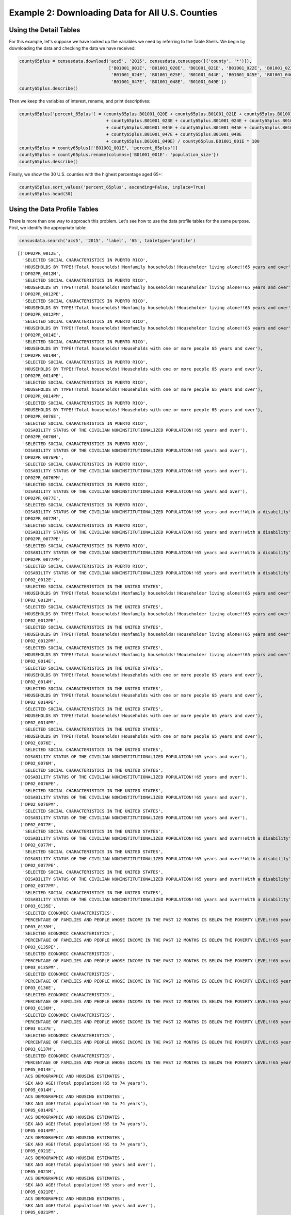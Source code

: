 
Example 2: Downloading Data for All U.S. Counties
=================================================

Using the Detail Tables
-----------------------

For this example, let's suppose we have looked up the variables we need
by referring to the Table Shells. We begin by downloading the data and
checking the data we have received:

.. code:: ipython3

    county65plus = censusdata.download('acs5', '2015', censusdata.censusgeo([('county', '*')]),
                                       ['B01001_001E', 'B01001_020E', 'B01001_021E', 'B01001_022E', 'B01001_023E',
                                        'B01001_024E', 'B01001_025E', 'B01001_044E', 'B01001_045E', 'B01001_046E',
                                        'B01001_047E', 'B01001_048E', 'B01001_049E'])
    county65plus.describe()




.. raw:: html

    <div>
    <style>
        .dataframe thead tr:only-child th {
            text-align: right;
        }
    
        .dataframe thead th {
            text-align: left;
        }
    
        .dataframe tbody tr th {
            vertical-align: top;
        }
    </style>
    <table border="1" class="dataframe">
      <thead>
        <tr style="text-align: right;">
          <th></th>
          <th>B01001_001E</th>
          <th>B01001_020E</th>
          <th>B01001_021E</th>
          <th>B01001_022E</th>
          <th>B01001_023E</th>
          <th>B01001_024E</th>
          <th>B01001_025E</th>
          <th>B01001_044E</th>
          <th>B01001_045E</th>
          <th>B01001_046E</th>
          <th>B01001_047E</th>
          <th>B01001_048E</th>
          <th>B01001_049E</th>
        </tr>
      </thead>
      <tbody>
        <tr>
          <th>count</th>
          <td>3.22e+03</td>
          <td>3220.00</td>
          <td>3220.00</td>
          <td>3220.00</td>
          <td>3220.00</td>
          <td>3220.00</td>
          <td>3220.00</td>
          <td>3220.00</td>
          <td>3220.00</td>
          <td>3220.00</td>
          <td>3220.00</td>
          <td>3220.00</td>
          <td>3220.00</td>
        </tr>
        <tr>
          <th>mean</th>
          <td>9.94e+04</td>
          <td>961.47</td>
          <td>1201.25</td>
          <td>1532.44</td>
          <td>1075.61</td>
          <td>748.45</td>
          <td>629.46</td>
          <td>1064.89</td>
          <td>1350.16</td>
          <td>1802.07</td>
          <td>1358.99</td>
          <td>1079.33</td>
          <td>1236.80</td>
        </tr>
        <tr>
          <th>std</th>
          <td>3.19e+05</td>
          <td>2669.50</td>
          <td>3306.09</td>
          <td>4193.15</td>
          <td>2994.94</td>
          <td>2184.18</td>
          <td>1945.32</td>
          <td>3085.53</td>
          <td>3860.28</td>
          <td>5149.07</td>
          <td>3920.19</td>
          <td>3183.31</td>
          <td>3741.48</td>
        </tr>
        <tr>
          <th>min</th>
          <td>8.50e+01</td>
          <td>0.00</td>
          <td>0.00</td>
          <td>2.00</td>
          <td>0.00</td>
          <td>0.00</td>
          <td>0.00</td>
          <td>0.00</td>
          <td>0.00</td>
          <td>0.00</td>
          <td>0.00</td>
          <td>0.00</td>
          <td>0.00</td>
        </tr>
        <tr>
          <th>25%</th>
          <td>1.12e+04</td>
          <td>134.00</td>
          <td>173.00</td>
          <td>234.00</td>
          <td>165.00</td>
          <td>106.00</td>
          <td>80.00</td>
          <td>136.00</td>
          <td>178.00</td>
          <td>252.00</td>
          <td>196.00</td>
          <td>143.00</td>
          <td>157.75</td>
        </tr>
        <tr>
          <th>50%</th>
          <td>2.60e+04</td>
          <td>308.00</td>
          <td>391.50</td>
          <td>513.00</td>
          <td>353.00</td>
          <td>231.00</td>
          <td>180.50</td>
          <td>322.00</td>
          <td>413.00</td>
          <td>560.00</td>
          <td>429.00</td>
          <td>318.00</td>
          <td>350.50</td>
        </tr>
        <tr>
          <th>75%</th>
          <td>6.64e+04</td>
          <td>750.75</td>
          <td>949.25</td>
          <td>1242.75</td>
          <td>850.00</td>
          <td>550.25</td>
          <td>430.00</td>
          <td>790.75</td>
          <td>1040.75</td>
          <td>1362.75</td>
          <td>1012.00</td>
          <td>789.00</td>
          <td>847.00</td>
        </tr>
        <tr>
          <th>max</th>
          <td>1.00e+07</td>
          <td>79196.00</td>
          <td>96638.00</td>
          <td>122804.00</td>
          <td>88018.00</td>
          <td>65118.00</td>
          <td>59251.00</td>
          <td>91381.00</td>
          <td>114778.00</td>
          <td>152378.00</td>
          <td>116736.00</td>
          <td>93446.00</td>
          <td>110015.00</td>
        </tr>
      </tbody>
    </table>
    </div>



Then we keep the variables of interest, rename, and print descriptives:

.. code:: ipython3

    county65plus['percent_65plus'] = (county65plus.B01001_020E + county65plus.B01001_021E + county65plus.B01001_022E
                                      + county65plus.B01001_023E + county65plus.B01001_024E + county65plus.B01001_025E
                                      + county65plus.B01001_044E + county65plus.B01001_045E + county65plus.B01001_046E
                                      + county65plus.B01001_047E + county65plus.B01001_048E
                                      + county65plus.B01001_049E) / county65plus.B01001_001E * 100
    county65plus = county65plus[['B01001_001E', 'percent_65plus']]
    county65plus = county65plus.rename(columns={'B01001_001E': 'population_size'})
    county65plus.describe()




.. raw:: html

    <div>
    <style>
        .dataframe thead tr:only-child th {
            text-align: right;
        }
    
        .dataframe thead th {
            text-align: left;
        }
    
        .dataframe tbody tr th {
            vertical-align: top;
        }
    </style>
    <table border="1" class="dataframe">
      <thead>
        <tr style="text-align: right;">
          <th></th>
          <th>population_size</th>
          <th>percent_65plus</th>
        </tr>
      </thead>
      <tbody>
        <tr>
          <th>count</th>
          <td>3.22e+03</td>
          <td>3220.00</td>
        </tr>
        <tr>
          <th>mean</th>
          <td>9.94e+04</td>
          <td>17.10</td>
        </tr>
        <tr>
          <th>std</th>
          <td>3.19e+05</td>
          <td>4.39</td>
        </tr>
        <tr>
          <th>min</th>
          <td>8.50e+01</td>
          <td>3.30</td>
        </tr>
        <tr>
          <th>25%</th>
          <td>1.12e+04</td>
          <td>14.32</td>
        </tr>
        <tr>
          <th>50%</th>
          <td>2.60e+04</td>
          <td>16.78</td>
        </tr>
        <tr>
          <th>75%</th>
          <td>6.64e+04</td>
          <td>19.45</td>
        </tr>
        <tr>
          <th>max</th>
          <td>1.00e+07</td>
          <td>50.89</td>
        </tr>
      </tbody>
    </table>
    </div>



Finally, we show the 30 U.S. counties with the highest percentage aged
65+:

.. code:: ipython3

    county65plus.sort_values('percent_65plus', ascending=False, inplace=True)
    county65plus.head(30)




.. raw:: html

    <div>
    <style>
        .dataframe thead tr:only-child th {
            text-align: right;
        }
    
        .dataframe thead th {
            text-align: left;
        }
    
        .dataframe tbody tr th {
            vertical-align: top;
        }
    </style>
    <table border="1" class="dataframe">
      <thead>
        <tr style="text-align: right;">
          <th></th>
          <th>population_size</th>
          <th>percent_65plus</th>
        </tr>
      </thead>
      <tbody>
        <tr>
          <th>Sumter County, Florida: Summary level: 050, state:12&gt; county:119</th>
          <td>108501</td>
          <td>50.89</td>
        </tr>
        <tr>
          <th>Charlotte County, Florida: Summary level: 050, state:12&gt; county:015</th>
          <td>165783</td>
          <td>36.86</td>
        </tr>
        <tr>
          <th>Mineral County, Colorado: Summary level: 050, state:08&gt; county:079</th>
          <td>733</td>
          <td>36.56</td>
        </tr>
        <tr>
          <th>Hooker County, Nebraska: Summary level: 050, state:31&gt; county:091</th>
          <td>681</td>
          <td>35.83</td>
        </tr>
        <tr>
          <th>La Paz County, Arizona: Summary level: 050, state:04&gt; county:012</th>
          <td>20335</td>
          <td>35.17</td>
        </tr>
        <tr>
          <th>Citrus County, Florida: Summary level: 050, state:12&gt; county:017</th>
          <td>139654</td>
          <td>34.43</td>
        </tr>
        <tr>
          <th>Wheeler County, Oregon: Summary level: 050, state:41&gt; county:069</th>
          <td>1348</td>
          <td>34.35</td>
        </tr>
        <tr>
          <th>Highland County, Virginia: Summary level: 050, state:51&gt; county:091</th>
          <td>2244</td>
          <td>34.00</td>
        </tr>
        <tr>
          <th>Real County, Texas: Summary level: 050, state:48&gt; county:385</th>
          <td>3356</td>
          <td>33.97</td>
        </tr>
        <tr>
          <th>Sierra County, New Mexico: Summary level: 050, state:35&gt; county:051</th>
          <td>11615</td>
          <td>33.95</td>
        </tr>
        <tr>
          <th>Alcona County, Michigan: Summary level: 050, state:26&gt; county:001</th>
          <td>10550</td>
          <td>33.93</td>
        </tr>
        <tr>
          <th>Lancaster County, Virginia: Summary level: 050, state:51&gt; county:103</th>
          <td>11129</td>
          <td>33.91</td>
        </tr>
        <tr>
          <th>Llano County, Texas: Summary level: 050, state:48&gt; county:299</th>
          <td>19323</td>
          <td>33.63</td>
        </tr>
        <tr>
          <th>Highlands County, Florida: Summary level: 050, state:12&gt; county:055</th>
          <td>98328</td>
          <td>33.35</td>
        </tr>
        <tr>
          <th>Sarasota County, Florida: Summary level: 050, state:12&gt; county:115</th>
          <td>392038</td>
          <td>33.20</td>
        </tr>
        <tr>
          <th>McIntosh County, North Dakota: Summary level: 050, state:38&gt; county:051</th>
          <td>2759</td>
          <td>33.09</td>
        </tr>
        <tr>
          <th>Northumberland County, Virginia: Summary level: 050, state:51&gt; county:133</th>
          <td>12304</td>
          <td>33.07</td>
        </tr>
        <tr>
          <th>Catron County, New Mexico: Summary level: 050, state:35&gt; county:003</th>
          <td>3583</td>
          <td>32.71</td>
        </tr>
        <tr>
          <th>Towns County, Georgia: Summary level: 050, state:13&gt; county:281</th>
          <td>10800</td>
          <td>31.82</td>
        </tr>
        <tr>
          <th>Hickory County, Missouri: Summary level: 050, state:29&gt; county:085</th>
          <td>9335</td>
          <td>31.49</td>
        </tr>
        <tr>
          <th>Ontonagon County, Michigan: Summary level: 050, state:26&gt; county:131</th>
          <td>6298</td>
          <td>30.61</td>
        </tr>
        <tr>
          <th>Curry County, Oregon: Summary level: 050, state:41&gt; county:015</th>
          <td>22338</td>
          <td>30.48</td>
        </tr>
        <tr>
          <th>Union County, Georgia: Summary level: 050, state:13&gt; county:291</th>
          <td>21725</td>
          <td>30.43</td>
        </tr>
        <tr>
          <th>Hinsdale County, Colorado: Summary level: 050, state:08&gt; county:053</th>
          <td>874</td>
          <td>30.09</td>
        </tr>
        <tr>
          <th>Jefferson County, Washington: Summary level: 050, state:53&gt; county:031</th>
          <td>30083</td>
          <td>30.06</td>
        </tr>
        <tr>
          <th>McPherson County, South Dakota: Summary level: 050, state:46&gt; county:089</th>
          <td>2263</td>
          <td>29.74</td>
        </tr>
        <tr>
          <th>McMullen County, Texas: Summary level: 050, state:48&gt; county:311</th>
          <td>778</td>
          <td>29.69</td>
        </tr>
        <tr>
          <th>Keweenaw County, Michigan: Summary level: 050, state:26&gt; county:083</th>
          <td>2198</td>
          <td>29.66</td>
        </tr>
        <tr>
          <th>Baxter County, Arkansas: Summary level: 050, state:05&gt; county:005</th>
          <td>41040</td>
          <td>29.57</td>
        </tr>
        <tr>
          <th>Indian River County, Florida: Summary level: 050, state:12&gt; county:061</th>
          <td>142866</td>
          <td>29.51</td>
        </tr>
      </tbody>
    </table>
    </div>



Using the Data Profile Tables
-----------------------------

There is more than one way to approach this problem. Let's see how to
use the data profile tables for the same purpose. First, we identify the
appropriate table:

.. code:: ipython3

    censusdata.search('acs5', '2015', 'label', '65', tabletype='profile')




.. parsed-literal::

    [('DP02PR_0012E',
      'SELECTED SOCIAL CHARACTERISTICS IN PUERTO RICO',
      'HOUSEHOLDS BY TYPE!!Total households!!Nonfamily households!!Householder living alone!!65 years and over'),
     ('DP02PR_0012M',
      'SELECTED SOCIAL CHARACTERISTICS IN PUERTO RICO',
      'HOUSEHOLDS BY TYPE!!Total households!!Nonfamily households!!Householder living alone!!65 years and over'),
     ('DP02PR_0012PE',
      'SELECTED SOCIAL CHARACTERISTICS IN PUERTO RICO',
      'HOUSEHOLDS BY TYPE!!Total households!!Nonfamily households!!Householder living alone!!65 years and over'),
     ('DP02PR_0012PM',
      'SELECTED SOCIAL CHARACTERISTICS IN PUERTO RICO',
      'HOUSEHOLDS BY TYPE!!Total households!!Nonfamily households!!Householder living alone!!65 years and over'),
     ('DP02PR_0014E',
      'SELECTED SOCIAL CHARACTERISTICS IN PUERTO RICO',
      'HOUSEHOLDS BY TYPE!!Total households!!Households with one or more people 65 years and over'),
     ('DP02PR_0014M',
      'SELECTED SOCIAL CHARACTERISTICS IN PUERTO RICO',
      'HOUSEHOLDS BY TYPE!!Total households!!Households with one or more people 65 years and over'),
     ('DP02PR_0014PE',
      'SELECTED SOCIAL CHARACTERISTICS IN PUERTO RICO',
      'HOUSEHOLDS BY TYPE!!Total households!!Households with one or more people 65 years and over'),
     ('DP02PR_0014PM',
      'SELECTED SOCIAL CHARACTERISTICS IN PUERTO RICO',
      'HOUSEHOLDS BY TYPE!!Total households!!Households with one or more people 65 years and over'),
     ('DP02PR_0076E',
      'SELECTED SOCIAL CHARACTERISTICS IN PUERTO RICO',
      'DISABILITY STATUS OF THE CIVILIAN NONINSTITUTIONALIZED POPULATION!!65 years and over'),
     ('DP02PR_0076M',
      'SELECTED SOCIAL CHARACTERISTICS IN PUERTO RICO',
      'DISABILITY STATUS OF THE CIVILIAN NONINSTITUTIONALIZED POPULATION!!65 years and over'),
     ('DP02PR_0076PE',
      'SELECTED SOCIAL CHARACTERISTICS IN PUERTO RICO',
      'DISABILITY STATUS OF THE CIVILIAN NONINSTITUTIONALIZED POPULATION!!65 years and over'),
     ('DP02PR_0076PM',
      'SELECTED SOCIAL CHARACTERISTICS IN PUERTO RICO',
      'DISABILITY STATUS OF THE CIVILIAN NONINSTITUTIONALIZED POPULATION!!65 years and over'),
     ('DP02PR_0077E',
      'SELECTED SOCIAL CHARACTERISTICS IN PUERTO RICO',
      'DISABILITY STATUS OF THE CIVILIAN NONINSTITUTIONALIZED POPULATION!!65 years and over!!With a disability'),
     ('DP02PR_0077M',
      'SELECTED SOCIAL CHARACTERISTICS IN PUERTO RICO',
      'DISABILITY STATUS OF THE CIVILIAN NONINSTITUTIONALIZED POPULATION!!65 years and over!!With a disability'),
     ('DP02PR_0077PE',
      'SELECTED SOCIAL CHARACTERISTICS IN PUERTO RICO',
      'DISABILITY STATUS OF THE CIVILIAN NONINSTITUTIONALIZED POPULATION!!65 years and over!!With a disability'),
     ('DP02PR_0077PM',
      'SELECTED SOCIAL CHARACTERISTICS IN PUERTO RICO',
      'DISABILITY STATUS OF THE CIVILIAN NONINSTITUTIONALIZED POPULATION!!65 years and over!!With a disability'),
     ('DP02_0012E',
      'SELECTED SOCIAL CHARACTERISTICS IN THE UNITED STATES',
      'HOUSEHOLDS BY TYPE!!Total households!!Nonfamily households!!Householder living alone!!65 years and over'),
     ('DP02_0012M',
      'SELECTED SOCIAL CHARACTERISTICS IN THE UNITED STATES',
      'HOUSEHOLDS BY TYPE!!Total households!!Nonfamily households!!Householder living alone!!65 years and over'),
     ('DP02_0012PE',
      'SELECTED SOCIAL CHARACTERISTICS IN THE UNITED STATES',
      'HOUSEHOLDS BY TYPE!!Total households!!Nonfamily households!!Householder living alone!!65 years and over'),
     ('DP02_0012PM',
      'SELECTED SOCIAL CHARACTERISTICS IN THE UNITED STATES',
      'HOUSEHOLDS BY TYPE!!Total households!!Nonfamily households!!Householder living alone!!65 years and over'),
     ('DP02_0014E',
      'SELECTED SOCIAL CHARACTERISTICS IN THE UNITED STATES',
      'HOUSEHOLDS BY TYPE!!Total households!!Households with one or more people 65 years and over'),
     ('DP02_0014M',
      'SELECTED SOCIAL CHARACTERISTICS IN THE UNITED STATES',
      'HOUSEHOLDS BY TYPE!!Total households!!Households with one or more people 65 years and over'),
     ('DP02_0014PE',
      'SELECTED SOCIAL CHARACTERISTICS IN THE UNITED STATES',
      'HOUSEHOLDS BY TYPE!!Total households!!Households with one or more people 65 years and over'),
     ('DP02_0014PM',
      'SELECTED SOCIAL CHARACTERISTICS IN THE UNITED STATES',
      'HOUSEHOLDS BY TYPE!!Total households!!Households with one or more people 65 years and over'),
     ('DP02_0076E',
      'SELECTED SOCIAL CHARACTERISTICS IN THE UNITED STATES',
      'DISABILITY STATUS OF THE CIVILIAN NONINSTITUTIONALIZED POPULATION!!65 years and over'),
     ('DP02_0076M',
      'SELECTED SOCIAL CHARACTERISTICS IN THE UNITED STATES',
      'DISABILITY STATUS OF THE CIVILIAN NONINSTITUTIONALIZED POPULATION!!65 years and over'),
     ('DP02_0076PE',
      'SELECTED SOCIAL CHARACTERISTICS IN THE UNITED STATES',
      'DISABILITY STATUS OF THE CIVILIAN NONINSTITUTIONALIZED POPULATION!!65 years and over'),
     ('DP02_0076PM',
      'SELECTED SOCIAL CHARACTERISTICS IN THE UNITED STATES',
      'DISABILITY STATUS OF THE CIVILIAN NONINSTITUTIONALIZED POPULATION!!65 years and over'),
     ('DP02_0077E',
      'SELECTED SOCIAL CHARACTERISTICS IN THE UNITED STATES',
      'DISABILITY STATUS OF THE CIVILIAN NONINSTITUTIONALIZED POPULATION!!65 years and over!!With a disability'),
     ('DP02_0077M',
      'SELECTED SOCIAL CHARACTERISTICS IN THE UNITED STATES',
      'DISABILITY STATUS OF THE CIVILIAN NONINSTITUTIONALIZED POPULATION!!65 years and over!!With a disability'),
     ('DP02_0077PE',
      'SELECTED SOCIAL CHARACTERISTICS IN THE UNITED STATES',
      'DISABILITY STATUS OF THE CIVILIAN NONINSTITUTIONALIZED POPULATION!!65 years and over!!With a disability'),
     ('DP02_0077PM',
      'SELECTED SOCIAL CHARACTERISTICS IN THE UNITED STATES',
      'DISABILITY STATUS OF THE CIVILIAN NONINSTITUTIONALIZED POPULATION!!65 years and over!!With a disability'),
     ('DP03_0135E',
      'SELECTED ECONOMIC CHARACTERISTICS',
      'PERCENTAGE OF FAMILIES AND PEOPLE WHOSE INCOME IN THE PAST 12 MONTHS IS BELOW THE POVERTY LEVEL!!65 years and over'),
     ('DP03_0135M',
      'SELECTED ECONOMIC CHARACTERISTICS',
      'PERCENTAGE OF FAMILIES AND PEOPLE WHOSE INCOME IN THE PAST 12 MONTHS IS BELOW THE POVERTY LEVEL!!65 years and over'),
     ('DP03_0135PE',
      'SELECTED ECONOMIC CHARACTERISTICS',
      'PERCENTAGE OF FAMILIES AND PEOPLE WHOSE INCOME IN THE PAST 12 MONTHS IS BELOW THE POVERTY LEVEL!!65 years and over'),
     ('DP03_0135PM',
      'SELECTED ECONOMIC CHARACTERISTICS',
      'PERCENTAGE OF FAMILIES AND PEOPLE WHOSE INCOME IN THE PAST 12 MONTHS IS BELOW THE POVERTY LEVEL!!65 years and over'),
     ('DP03_0136E',
      'SELECTED ECONOMIC CHARACTERISTICS',
      'PERCENTAGE OF FAMILIES AND PEOPLE WHOSE INCOME IN THE PAST 12 MONTHS IS BELOW THE POVERTY LEVEL!!65 years and over!!People in families'),
     ('DP03_0136M',
      'SELECTED ECONOMIC CHARACTERISTICS',
      'PERCENTAGE OF FAMILIES AND PEOPLE WHOSE INCOME IN THE PAST 12 MONTHS IS BELOW THE POVERTY LEVEL!!65 years and over!!People in families'),
     ('DP03_0137E',
      'SELECTED ECONOMIC CHARACTERISTICS',
      'PERCENTAGE OF FAMILIES AND PEOPLE WHOSE INCOME IN THE PAST 12 MONTHS IS BELOW THE POVERTY LEVEL!!65 years and over!!Unrelated individuals 15 years and over'),
     ('DP03_0137M',
      'SELECTED ECONOMIC CHARACTERISTICS',
      'PERCENTAGE OF FAMILIES AND PEOPLE WHOSE INCOME IN THE PAST 12 MONTHS IS BELOW THE POVERTY LEVEL!!65 years and over!!Unrelated individuals 15 years and over'),
     ('DP05_0014E',
      'ACS DEMOGRAPHIC AND HOUSING ESTIMATES',
      'SEX AND AGE!!Total population!!65 to 74 years'),
     ('DP05_0014M',
      'ACS DEMOGRAPHIC AND HOUSING ESTIMATES',
      'SEX AND AGE!!Total population!!65 to 74 years'),
     ('DP05_0014PE',
      'ACS DEMOGRAPHIC AND HOUSING ESTIMATES',
      'SEX AND AGE!!Total population!!65 to 74 years'),
     ('DP05_0014PM',
      'ACS DEMOGRAPHIC AND HOUSING ESTIMATES',
      'SEX AND AGE!!Total population!!65 to 74 years'),
     ('DP05_0021E',
      'ACS DEMOGRAPHIC AND HOUSING ESTIMATES',
      'SEX AND AGE!!Total population!!65 years and over'),
     ('DP05_0021M',
      'ACS DEMOGRAPHIC AND HOUSING ESTIMATES',
      'SEX AND AGE!!Total population!!65 years and over'),
     ('DP05_0021PE',
      'ACS DEMOGRAPHIC AND HOUSING ESTIMATES',
      'SEX AND AGE!!Total population!!65 years and over'),
     ('DP05_0021PM',
      'ACS DEMOGRAPHIC AND HOUSING ESTIMATES',
      'SEX AND AGE!!Total population!!65 years and over'),
     ('DP05_0025E',
      'ACS DEMOGRAPHIC AND HOUSING ESTIMATES',
      'SEX AND AGE!!Total population!!65 years and over'),
     ('DP05_0025M',
      'ACS DEMOGRAPHIC AND HOUSING ESTIMATES',
      'SEX AND AGE!!Total population!!65 years and over'),
     ('DP05_0025PE',
      'ACS DEMOGRAPHIC AND HOUSING ESTIMATES',
      'SEX AND AGE!!Total population!!65 years and over'),
     ('DP05_0025PM',
      'ACS DEMOGRAPHIC AND HOUSING ESTIMATES',
      'SEX AND AGE!!Total population!!65 years and over'),
     ('DP05_0026E',
      'ACS DEMOGRAPHIC AND HOUSING ESTIMATES',
      'SEX AND AGE!!Total population!!65 years and over!!Male'),
     ('DP05_0026M',
      'ACS DEMOGRAPHIC AND HOUSING ESTIMATES',
      'SEX AND AGE!!Total population!!65 years and over!!Male'),
     ('DP05_0026PE',
      'ACS DEMOGRAPHIC AND HOUSING ESTIMATES',
      'SEX AND AGE!!Total population!!65 years and over!!Male'),
     ('DP05_0026PM',
      'ACS DEMOGRAPHIC AND HOUSING ESTIMATES',
      'SEX AND AGE!!Total population!!65 years and over!!Male'),
     ('DP05_0027E',
      'ACS DEMOGRAPHIC AND HOUSING ESTIMATES',
      'SEX AND AGE!!Total population!!65 years and over!!Female'),
     ('DP05_0027M',
      'ACS DEMOGRAPHIC AND HOUSING ESTIMATES',
      'SEX AND AGE!!Total population!!65 years and over!!Female'),
     ('DP05_0027PE',
      'ACS DEMOGRAPHIC AND HOUSING ESTIMATES',
      'SEX AND AGE!!Total population!!65 years and over!!Female'),
     ('DP05_0027PM',
      'ACS DEMOGRAPHIC AND HOUSING ESTIMATES',
      'SEX AND AGE!!Total population!!65 years and over!!Female')]



.. code:: ipython3

    censusdata.censustable('acs5', '2015', 'DP05')




.. parsed-literal::

    OrderedDict([('DP05_0001E',
                  {'concept': 'ACS DEMOGRAPHIC AND HOUSING ESTIMATES',
                   'label': 'SEX AND AGE!!Total population',
                   'predicateType': 'int'}),
                 ('DP05_0001M',
                  {'concept': 'ACS DEMOGRAPHIC AND HOUSING ESTIMATES',
                   'label': 'SEX AND AGE!!Total population',
                   'predicateType': 'int'}),
                 ('DP05_0001PE',
                  {'concept': 'ACS DEMOGRAPHIC AND HOUSING ESTIMATES',
                   'label': 'SEX AND AGE!!Total population',
                   'predicateType': 'int'}),
                 ('DP05_0001PM',
                  {'concept': 'ACS DEMOGRAPHIC AND HOUSING ESTIMATES',
                   'label': 'SEX AND AGE!!Total population',
                   'predicateType': 'int'}),
                 ('DP05_0002E',
                  {'concept': 'ACS DEMOGRAPHIC AND HOUSING ESTIMATES',
                   'label': 'SEX AND AGE!!Total population!!Male',
                   'predicateType': 'int'}),
                 ('DP05_0002M',
                  {'concept': 'ACS DEMOGRAPHIC AND HOUSING ESTIMATES',
                   'label': 'SEX AND AGE!!Total population!!Male',
                   'predicateType': 'int'}),
                 ('DP05_0002PE',
                  {'concept': 'ACS DEMOGRAPHIC AND HOUSING ESTIMATES',
                   'label': 'SEX AND AGE!!Total population!!Male',
                   'predicateType': 'int'}),
                 ('DP05_0002PM',
                  {'concept': 'ACS DEMOGRAPHIC AND HOUSING ESTIMATES',
                   'label': 'SEX AND AGE!!Total population!!Male',
                   'predicateType': 'int'}),
                 ('DP05_0003E',
                  {'concept': 'ACS DEMOGRAPHIC AND HOUSING ESTIMATES',
                   'label': 'SEX AND AGE!!Total population!!Female',
                   'predicateType': 'int'}),
                 ('DP05_0003M',
                  {'concept': 'ACS DEMOGRAPHIC AND HOUSING ESTIMATES',
                   'label': 'SEX AND AGE!!Total population!!Female',
                   'predicateType': 'int'}),
                 ('DP05_0003PE',
                  {'concept': 'ACS DEMOGRAPHIC AND HOUSING ESTIMATES',
                   'label': 'SEX AND AGE!!Total population!!Female',
                   'predicateType': 'int'}),
                 ('DP05_0003PM',
                  {'concept': 'ACS DEMOGRAPHIC AND HOUSING ESTIMATES',
                   'label': 'SEX AND AGE!!Total population!!Female',
                   'predicateType': 'int'}),
                 ('DP05_0004E',
                  {'concept': 'ACS DEMOGRAPHIC AND HOUSING ESTIMATES',
                   'label': 'SEX AND AGE!!Total population!!Under 5 years',
                   'predicateType': 'int'}),
                 ('DP05_0004M',
                  {'concept': 'ACS DEMOGRAPHIC AND HOUSING ESTIMATES',
                   'label': 'SEX AND AGE!!Total population!!Under 5 years',
                   'predicateType': 'int'}),
                 ('DP05_0004PE',
                  {'concept': 'ACS DEMOGRAPHIC AND HOUSING ESTIMATES',
                   'label': 'SEX AND AGE!!Total population!!Under 5 years',
                   'predicateType': 'int'}),
                 ('DP05_0004PM',
                  {'concept': 'ACS DEMOGRAPHIC AND HOUSING ESTIMATES',
                   'label': 'SEX AND AGE!!Total population!!Under 5 years',
                   'predicateType': 'int'}),
                 ('DP05_0005E',
                  {'concept': 'ACS DEMOGRAPHIC AND HOUSING ESTIMATES',
                   'label': 'SEX AND AGE!!Total population!!5 to 9 years',
                   'predicateType': 'int'}),
                 ('DP05_0005M',
                  {'concept': 'ACS DEMOGRAPHIC AND HOUSING ESTIMATES',
                   'label': 'SEX AND AGE!!Total population!!5 to 9 years',
                   'predicateType': 'int'}),
                 ('DP05_0005PE',
                  {'concept': 'ACS DEMOGRAPHIC AND HOUSING ESTIMATES',
                   'label': 'SEX AND AGE!!Total population!!5 to 9 years',
                   'predicateType': 'int'}),
                 ('DP05_0005PM',
                  {'concept': 'ACS DEMOGRAPHIC AND HOUSING ESTIMATES',
                   'label': 'SEX AND AGE!!Total population!!5 to 9 years',
                   'predicateType': 'int'}),
                 ('DP05_0006E',
                  {'concept': 'ACS DEMOGRAPHIC AND HOUSING ESTIMATES',
                   'label': 'SEX AND AGE!!Total population!!10 to 14 years',
                   'predicateType': 'int'}),
                 ('DP05_0006M',
                  {'concept': 'ACS DEMOGRAPHIC AND HOUSING ESTIMATES',
                   'label': 'SEX AND AGE!!Total population!!10 to 14 years',
                   'predicateType': 'int'}),
                 ('DP05_0006PE',
                  {'concept': 'ACS DEMOGRAPHIC AND HOUSING ESTIMATES',
                   'label': 'SEX AND AGE!!Total population!!10 to 14 years',
                   'predicateType': 'int'}),
                 ('DP05_0006PM',
                  {'concept': 'ACS DEMOGRAPHIC AND HOUSING ESTIMATES',
                   'label': 'SEX AND AGE!!Total population!!10 to 14 years',
                   'predicateType': 'int'}),
                 ('DP05_0007E',
                  {'concept': 'ACS DEMOGRAPHIC AND HOUSING ESTIMATES',
                   'label': 'SEX AND AGE!!Total population!!15 to 19 years',
                   'predicateType': 'int'}),
                 ('DP05_0007M',
                  {'concept': 'ACS DEMOGRAPHIC AND HOUSING ESTIMATES',
                   'label': 'SEX AND AGE!!Total population!!15 to 19 years',
                   'predicateType': 'int'}),
                 ('DP05_0007PE',
                  {'concept': 'ACS DEMOGRAPHIC AND HOUSING ESTIMATES',
                   'label': 'SEX AND AGE!!Total population!!15 to 19 years',
                   'predicateType': 'int'}),
                 ('DP05_0007PM',
                  {'concept': 'ACS DEMOGRAPHIC AND HOUSING ESTIMATES',
                   'label': 'SEX AND AGE!!Total population!!15 to 19 years',
                   'predicateType': 'int'}),
                 ('DP05_0008E',
                  {'concept': 'ACS DEMOGRAPHIC AND HOUSING ESTIMATES',
                   'label': 'SEX AND AGE!!Total population!!20 to 24 years',
                   'predicateType': 'int'}),
                 ('DP05_0008M',
                  {'concept': 'ACS DEMOGRAPHIC AND HOUSING ESTIMATES',
                   'label': 'SEX AND AGE!!Total population!!20 to 24 years',
                   'predicateType': 'int'}),
                 ('DP05_0008PE',
                  {'concept': 'ACS DEMOGRAPHIC AND HOUSING ESTIMATES',
                   'label': 'SEX AND AGE!!Total population!!20 to 24 years',
                   'predicateType': 'int'}),
                 ('DP05_0008PM',
                  {'concept': 'ACS DEMOGRAPHIC AND HOUSING ESTIMATES',
                   'label': 'SEX AND AGE!!Total population!!20 to 24 years',
                   'predicateType': 'int'}),
                 ('DP05_0009E',
                  {'concept': 'ACS DEMOGRAPHIC AND HOUSING ESTIMATES',
                   'label': 'SEX AND AGE!!Total population!!25 to 34 years',
                   'predicateType': 'int'}),
                 ('DP05_0009M',
                  {'concept': 'ACS DEMOGRAPHIC AND HOUSING ESTIMATES',
                   'label': 'SEX AND AGE!!Total population!!25 to 34 years',
                   'predicateType': 'int'}),
                 ('DP05_0009PE',
                  {'concept': 'ACS DEMOGRAPHIC AND HOUSING ESTIMATES',
                   'label': 'SEX AND AGE!!Total population!!25 to 34 years',
                   'predicateType': 'int'}),
                 ('DP05_0009PM',
                  {'concept': 'ACS DEMOGRAPHIC AND HOUSING ESTIMATES',
                   'label': 'SEX AND AGE!!Total population!!25 to 34 years',
                   'predicateType': 'int'}),
                 ('DP05_0010E',
                  {'concept': 'ACS DEMOGRAPHIC AND HOUSING ESTIMATES',
                   'label': 'SEX AND AGE!!Total population!!35 to 44 years',
                   'predicateType': 'int'}),
                 ('DP05_0010M',
                  {'concept': 'ACS DEMOGRAPHIC AND HOUSING ESTIMATES',
                   'label': 'SEX AND AGE!!Total population!!35 to 44 years',
                   'predicateType': 'int'}),
                 ('DP05_0010PE',
                  {'concept': 'ACS DEMOGRAPHIC AND HOUSING ESTIMATES',
                   'label': 'SEX AND AGE!!Total population!!35 to 44 years',
                   'predicateType': 'int'}),
                 ('DP05_0010PM',
                  {'concept': 'ACS DEMOGRAPHIC AND HOUSING ESTIMATES',
                   'label': 'SEX AND AGE!!Total population!!35 to 44 years',
                   'predicateType': 'int'}),
                 ('DP05_0011E',
                  {'concept': 'ACS DEMOGRAPHIC AND HOUSING ESTIMATES',
                   'label': 'SEX AND AGE!!Total population!!45 to 54 years',
                   'predicateType': 'int'}),
                 ('DP05_0011M',
                  {'concept': 'ACS DEMOGRAPHIC AND HOUSING ESTIMATES',
                   'label': 'SEX AND AGE!!Total population!!45 to 54 years',
                   'predicateType': 'int'}),
                 ('DP05_0011PE',
                  {'concept': 'ACS DEMOGRAPHIC AND HOUSING ESTIMATES',
                   'label': 'SEX AND AGE!!Total population!!45 to 54 years',
                   'predicateType': 'int'}),
                 ('DP05_0011PM',
                  {'concept': 'ACS DEMOGRAPHIC AND HOUSING ESTIMATES',
                   'label': 'SEX AND AGE!!Total population!!45 to 54 years',
                   'predicateType': 'int'}),
                 ('DP05_0012E',
                  {'concept': 'ACS DEMOGRAPHIC AND HOUSING ESTIMATES',
                   'label': 'SEX AND AGE!!Total population!!55 to 59 years',
                   'predicateType': 'int'}),
                 ('DP05_0012M',
                  {'concept': 'ACS DEMOGRAPHIC AND HOUSING ESTIMATES',
                   'label': 'SEX AND AGE!!Total population!!55 to 59 years',
                   'predicateType': 'int'}),
                 ('DP05_0012PE',
                  {'concept': 'ACS DEMOGRAPHIC AND HOUSING ESTIMATES',
                   'label': 'SEX AND AGE!!Total population!!55 to 59 years',
                   'predicateType': 'int'}),
                 ('DP05_0012PM',
                  {'concept': 'ACS DEMOGRAPHIC AND HOUSING ESTIMATES',
                   'label': 'SEX AND AGE!!Total population!!55 to 59 years',
                   'predicateType': 'int'}),
                 ('DP05_0013E',
                  {'concept': 'ACS DEMOGRAPHIC AND HOUSING ESTIMATES',
                   'label': 'SEX AND AGE!!Total population!!60 to 64 years',
                   'predicateType': 'int'}),
                 ('DP05_0013M',
                  {'concept': 'ACS DEMOGRAPHIC AND HOUSING ESTIMATES',
                   'label': 'SEX AND AGE!!Total population!!60 to 64 years',
                   'predicateType': 'int'}),
                 ('DP05_0013PE',
                  {'concept': 'ACS DEMOGRAPHIC AND HOUSING ESTIMATES',
                   'label': 'SEX AND AGE!!Total population!!60 to 64 years',
                   'predicateType': 'int'}),
                 ('DP05_0013PM',
                  {'concept': 'ACS DEMOGRAPHIC AND HOUSING ESTIMATES',
                   'label': 'SEX AND AGE!!Total population!!60 to 64 years',
                   'predicateType': 'int'}),
                 ('DP05_0014E',
                  {'concept': 'ACS DEMOGRAPHIC AND HOUSING ESTIMATES',
                   'label': 'SEX AND AGE!!Total population!!65 to 74 years',
                   'predicateType': 'int'}),
                 ('DP05_0014M',
                  {'concept': 'ACS DEMOGRAPHIC AND HOUSING ESTIMATES',
                   'label': 'SEX AND AGE!!Total population!!65 to 74 years',
                   'predicateType': 'int'}),
                 ('DP05_0014PE',
                  {'concept': 'ACS DEMOGRAPHIC AND HOUSING ESTIMATES',
                   'label': 'SEX AND AGE!!Total population!!65 to 74 years',
                   'predicateType': 'int'}),
                 ('DP05_0014PM',
                  {'concept': 'ACS DEMOGRAPHIC AND HOUSING ESTIMATES',
                   'label': 'SEX AND AGE!!Total population!!65 to 74 years',
                   'predicateType': 'int'}),
                 ('DP05_0015E',
                  {'concept': 'ACS DEMOGRAPHIC AND HOUSING ESTIMATES',
                   'label': 'SEX AND AGE!!Total population!!75 to 84 years',
                   'predicateType': 'int'}),
                 ('DP05_0015M',
                  {'concept': 'ACS DEMOGRAPHIC AND HOUSING ESTIMATES',
                   'label': 'SEX AND AGE!!Total population!!75 to 84 years',
                   'predicateType': 'int'}),
                 ('DP05_0015PE',
                  {'concept': 'ACS DEMOGRAPHIC AND HOUSING ESTIMATES',
                   'label': 'SEX AND AGE!!Total population!!75 to 84 years',
                   'predicateType': 'int'}),
                 ('DP05_0015PM',
                  {'concept': 'ACS DEMOGRAPHIC AND HOUSING ESTIMATES',
                   'label': 'SEX AND AGE!!Total population!!75 to 84 years',
                   'predicateType': 'int'}),
                 ('DP05_0016E',
                  {'concept': 'ACS DEMOGRAPHIC AND HOUSING ESTIMATES',
                   'label': 'SEX AND AGE!!Total population!!85 years and over',
                   'predicateType': 'int'}),
                 ('DP05_0016M',
                  {'concept': 'ACS DEMOGRAPHIC AND HOUSING ESTIMATES',
                   'label': 'SEX AND AGE!!Total population!!85 years and over',
                   'predicateType': 'int'}),
                 ('DP05_0016PE',
                  {'concept': 'ACS DEMOGRAPHIC AND HOUSING ESTIMATES',
                   'label': 'SEX AND AGE!!Total population!!85 years and over',
                   'predicateType': 'int'}),
                 ('DP05_0016PM',
                  {'concept': 'ACS DEMOGRAPHIC AND HOUSING ESTIMATES',
                   'label': 'SEX AND AGE!!Total population!!85 years and over',
                   'predicateType': 'int'}),
                 ('DP05_0017E',
                  {'concept': 'ACS DEMOGRAPHIC AND HOUSING ESTIMATES',
                   'label': 'SEX AND AGE!!Total population!!Median age (years)',
                   'predicateType': 'int'}),
                 ('DP05_0017M',
                  {'concept': 'ACS DEMOGRAPHIC AND HOUSING ESTIMATES',
                   'label': 'SEX AND AGE!!Total population!!Median age (years)',
                   'predicateType': 'int'}),
                 ('DP05_0017PE',
                  {'concept': 'ACS DEMOGRAPHIC AND HOUSING ESTIMATES',
                   'label': 'SEX AND AGE!!Total population!!Median age (years)',
                   'predicateType': 'int'}),
                 ('DP05_0017PM',
                  {'concept': 'ACS DEMOGRAPHIC AND HOUSING ESTIMATES',
                   'label': 'SEX AND AGE!!Total population!!Median age (years)',
                   'predicateType': 'int'}),
                 ('DP05_0018E',
                  {'concept': 'ACS DEMOGRAPHIC AND HOUSING ESTIMATES',
                   'label': 'SEX AND AGE!!Total population!!18 years and over',
                   'predicateType': 'int'}),
                 ('DP05_0018M',
                  {'concept': 'ACS DEMOGRAPHIC AND HOUSING ESTIMATES',
                   'label': 'SEX AND AGE!!Total population!!18 years and over',
                   'predicateType': 'int'}),
                 ('DP05_0018PE',
                  {'concept': 'ACS DEMOGRAPHIC AND HOUSING ESTIMATES',
                   'label': 'SEX AND AGE!!Total population!!18 years and over',
                   'predicateType': 'int'}),
                 ('DP05_0018PM',
                  {'concept': 'ACS DEMOGRAPHIC AND HOUSING ESTIMATES',
                   'label': 'SEX AND AGE!!Total population!!18 years and over',
                   'predicateType': 'int'}),
                 ('DP05_0019E',
                  {'concept': 'ACS DEMOGRAPHIC AND HOUSING ESTIMATES',
                   'label': 'SEX AND AGE!!Total population!!21 years and over',
                   'predicateType': 'int'}),
                 ('DP05_0019M',
                  {'concept': 'ACS DEMOGRAPHIC AND HOUSING ESTIMATES',
                   'label': 'SEX AND AGE!!Total population!!21 years and over',
                   'predicateType': 'int'}),
                 ('DP05_0019PE',
                  {'concept': 'ACS DEMOGRAPHIC AND HOUSING ESTIMATES',
                   'label': 'SEX AND AGE!!Total population!!21 years and over',
                   'predicateType': 'int'}),
                 ('DP05_0019PM',
                  {'concept': 'ACS DEMOGRAPHIC AND HOUSING ESTIMATES',
                   'label': 'SEX AND AGE!!Total population!!21 years and over',
                   'predicateType': 'int'}),
                 ('DP05_0020E',
                  {'concept': 'ACS DEMOGRAPHIC AND HOUSING ESTIMATES',
                   'label': 'SEX AND AGE!!Total population!!62 years and over',
                   'predicateType': 'int'}),
                 ('DP05_0020M',
                  {'concept': 'ACS DEMOGRAPHIC AND HOUSING ESTIMATES',
                   'label': 'SEX AND AGE!!Total population!!62 years and over',
                   'predicateType': 'int'}),
                 ('DP05_0020PE',
                  {'concept': 'ACS DEMOGRAPHIC AND HOUSING ESTIMATES',
                   'label': 'SEX AND AGE!!Total population!!62 years and over',
                   'predicateType': 'int'}),
                 ('DP05_0020PM',
                  {'concept': 'ACS DEMOGRAPHIC AND HOUSING ESTIMATES',
                   'label': 'SEX AND AGE!!Total population!!62 years and over',
                   'predicateType': 'int'}),
                 ('DP05_0021E',
                  {'concept': 'ACS DEMOGRAPHIC AND HOUSING ESTIMATES',
                   'label': 'SEX AND AGE!!Total population!!65 years and over',
                   'predicateType': 'int'}),
                 ('DP05_0021M',
                  {'concept': 'ACS DEMOGRAPHIC AND HOUSING ESTIMATES',
                   'label': 'SEX AND AGE!!Total population!!65 years and over',
                   'predicateType': 'int'}),
                 ('DP05_0021PE',
                  {'concept': 'ACS DEMOGRAPHIC AND HOUSING ESTIMATES',
                   'label': 'SEX AND AGE!!Total population!!65 years and over',
                   'predicateType': 'int'}),
                 ('DP05_0021PM',
                  {'concept': 'ACS DEMOGRAPHIC AND HOUSING ESTIMATES',
                   'label': 'SEX AND AGE!!Total population!!65 years and over',
                   'predicateType': 'int'}),
                 ('DP05_0022E',
                  {'concept': 'ACS DEMOGRAPHIC AND HOUSING ESTIMATES',
                   'label': 'SEX AND AGE!!Total population!!18 years and over',
                   'predicateType': 'int'}),
                 ('DP05_0022M',
                  {'concept': 'ACS DEMOGRAPHIC AND HOUSING ESTIMATES',
                   'label': 'SEX AND AGE!!Total population!!18 years and over',
                   'predicateType': 'int'}),
                 ('DP05_0022PE',
                  {'concept': 'ACS DEMOGRAPHIC AND HOUSING ESTIMATES',
                   'label': 'SEX AND AGE!!Total population!!18 years and over',
                   'predicateType': 'int'}),
                 ('DP05_0022PM',
                  {'concept': 'ACS DEMOGRAPHIC AND HOUSING ESTIMATES',
                   'label': 'SEX AND AGE!!Total population!!18 years and over',
                   'predicateType': 'int'}),
                 ('DP05_0023E',
                  {'concept': 'ACS DEMOGRAPHIC AND HOUSING ESTIMATES',
                   'label': 'SEX AND AGE!!Total population!!18 years and over!!Male',
                   'predicateType': 'int'}),
                 ('DP05_0023M',
                  {'concept': 'ACS DEMOGRAPHIC AND HOUSING ESTIMATES',
                   'label': 'SEX AND AGE!!Total population!!18 years and over!!Male',
                   'predicateType': 'int'}),
                 ('DP05_0023PE',
                  {'concept': 'ACS DEMOGRAPHIC AND HOUSING ESTIMATES',
                   'label': 'SEX AND AGE!!Total population!!18 years and over!!Male',
                   'predicateType': 'int'}),
                 ('DP05_0023PM',
                  {'concept': 'ACS DEMOGRAPHIC AND HOUSING ESTIMATES',
                   'label': 'SEX AND AGE!!Total population!!18 years and over!!Male',
                   'predicateType': 'int'}),
                 ('DP05_0024E',
                  {'concept': 'ACS DEMOGRAPHIC AND HOUSING ESTIMATES',
                   'label': 'SEX AND AGE!!Total population!!18 years and over!!Female',
                   'predicateType': 'int'}),
                 ('DP05_0024M',
                  {'concept': 'ACS DEMOGRAPHIC AND HOUSING ESTIMATES',
                   'label': 'SEX AND AGE!!Total population!!18 years and over!!Female',
                   'predicateType': 'int'}),
                 ('DP05_0024PE',
                  {'concept': 'ACS DEMOGRAPHIC AND HOUSING ESTIMATES',
                   'label': 'SEX AND AGE!!Total population!!18 years and over!!Female',
                   'predicateType': 'int'}),
                 ('DP05_0024PM',
                  {'concept': 'ACS DEMOGRAPHIC AND HOUSING ESTIMATES',
                   'label': 'SEX AND AGE!!Total population!!18 years and over!!Female',
                   'predicateType': 'int'}),
                 ('DP05_0025E',
                  {'concept': 'ACS DEMOGRAPHIC AND HOUSING ESTIMATES',
                   'label': 'SEX AND AGE!!Total population!!65 years and over',
                   'predicateType': 'int'}),
                 ('DP05_0025M',
                  {'concept': 'ACS DEMOGRAPHIC AND HOUSING ESTIMATES',
                   'label': 'SEX AND AGE!!Total population!!65 years and over',
                   'predicateType': 'int'}),
                 ('DP05_0025PE',
                  {'concept': 'ACS DEMOGRAPHIC AND HOUSING ESTIMATES',
                   'label': 'SEX AND AGE!!Total population!!65 years and over',
                   'predicateType': 'int'}),
                 ('DP05_0025PM',
                  {'concept': 'ACS DEMOGRAPHIC AND HOUSING ESTIMATES',
                   'label': 'SEX AND AGE!!Total population!!65 years and over',
                   'predicateType': 'int'}),
                 ('DP05_0026E',
                  {'concept': 'ACS DEMOGRAPHIC AND HOUSING ESTIMATES',
                   'label': 'SEX AND AGE!!Total population!!65 years and over!!Male',
                   'predicateType': 'int'}),
                 ('DP05_0026M',
                  {'concept': 'ACS DEMOGRAPHIC AND HOUSING ESTIMATES',
                   'label': 'SEX AND AGE!!Total population!!65 years and over!!Male',
                   'predicateType': 'int'}),
                 ('DP05_0026PE',
                  {'concept': 'ACS DEMOGRAPHIC AND HOUSING ESTIMATES',
                   'label': 'SEX AND AGE!!Total population!!65 years and over!!Male',
                   'predicateType': 'int'}),
                 ('DP05_0026PM',
                  {'concept': 'ACS DEMOGRAPHIC AND HOUSING ESTIMATES',
                   'label': 'SEX AND AGE!!Total population!!65 years and over!!Male',
                   'predicateType': 'int'}),
                 ('DP05_0027E',
                  {'concept': 'ACS DEMOGRAPHIC AND HOUSING ESTIMATES',
                   'label': 'SEX AND AGE!!Total population!!65 years and over!!Female',
                   'predicateType': 'int'}),
                 ('DP05_0027M',
                  {'concept': 'ACS DEMOGRAPHIC AND HOUSING ESTIMATES',
                   'label': 'SEX AND AGE!!Total population!!65 years and over!!Female',
                   'predicateType': 'int'}),
                 ('DP05_0027PE',
                  {'concept': 'ACS DEMOGRAPHIC AND HOUSING ESTIMATES',
                   'label': 'SEX AND AGE!!Total population!!65 years and over!!Female',
                   'predicateType': 'int'}),
                 ('DP05_0027PM',
                  {'concept': 'ACS DEMOGRAPHIC AND HOUSING ESTIMATES',
                   'label': 'SEX AND AGE!!Total population!!65 years and over!!Female',
                   'predicateType': 'int'}),
                 ('DP05_0028E',
                  {'concept': 'ACS DEMOGRAPHIC AND HOUSING ESTIMATES',
                   'label': 'RACE!!Total population',
                   'predicateType': 'int'}),
                 ('DP05_0028M',
                  {'concept': 'ACS DEMOGRAPHIC AND HOUSING ESTIMATES',
                   'label': 'RACE!!Total population',
                   'predicateType': 'int'}),
                 ('DP05_0028PE',
                  {'concept': 'ACS DEMOGRAPHIC AND HOUSING ESTIMATES',
                   'label': 'RACE!!Total population',
                   'predicateType': 'int'}),
                 ('DP05_0028PM',
                  {'concept': 'ACS DEMOGRAPHIC AND HOUSING ESTIMATES',
                   'label': 'RACE!!Total population',
                   'predicateType': 'int'}),
                 ('DP05_0029E',
                  {'concept': 'ACS DEMOGRAPHIC AND HOUSING ESTIMATES',
                   'label': 'RACE!!Total population!!One race',
                   'predicateType': 'int'}),
                 ('DP05_0029M',
                  {'concept': 'ACS DEMOGRAPHIC AND HOUSING ESTIMATES',
                   'label': 'RACE!!Total population!!One race',
                   'predicateType': 'int'}),
                 ('DP05_0029PE',
                  {'concept': 'ACS DEMOGRAPHIC AND HOUSING ESTIMATES',
                   'label': 'RACE!!Total population!!One race',
                   'predicateType': 'int'}),
                 ('DP05_0029PM',
                  {'concept': 'ACS DEMOGRAPHIC AND HOUSING ESTIMATES',
                   'label': 'RACE!!Total population!!One race',
                   'predicateType': 'int'}),
                 ('DP05_0030E',
                  {'concept': 'ACS DEMOGRAPHIC AND HOUSING ESTIMATES',
                   'label': 'RACE!!Total population!!Two or more races',
                   'predicateType': 'int'}),
                 ('DP05_0030M',
                  {'concept': 'ACS DEMOGRAPHIC AND HOUSING ESTIMATES',
                   'label': 'RACE!!Total population!!Two or more races',
                   'predicateType': 'int'}),
                 ('DP05_0030PE',
                  {'concept': 'ACS DEMOGRAPHIC AND HOUSING ESTIMATES',
                   'label': 'RACE!!Total population!!Two or more races',
                   'predicateType': 'int'}),
                 ('DP05_0030PM',
                  {'concept': 'ACS DEMOGRAPHIC AND HOUSING ESTIMATES',
                   'label': 'RACE!!Total population!!Two or more races',
                   'predicateType': 'int'}),
                 ('DP05_0031E',
                  {'concept': 'ACS DEMOGRAPHIC AND HOUSING ESTIMATES',
                   'label': 'RACE!!One race',
                   'predicateType': 'int'}),
                 ('DP05_0031M',
                  {'concept': 'ACS DEMOGRAPHIC AND HOUSING ESTIMATES',
                   'label': 'RACE!!One race',
                   'predicateType': 'int'}),
                 ('DP05_0031PE',
                  {'concept': 'ACS DEMOGRAPHIC AND HOUSING ESTIMATES',
                   'label': 'RACE!!One race',
                   'predicateType': 'int'}),
                 ('DP05_0031PM',
                  {'concept': 'ACS DEMOGRAPHIC AND HOUSING ESTIMATES',
                   'label': 'RACE!!One race',
                   'predicateType': 'int'}),
                 ('DP05_0032E',
                  {'concept': 'ACS DEMOGRAPHIC AND HOUSING ESTIMATES',
                   'label': 'RACE!!One race!!White',
                   'predicateType': 'int'}),
                 ('DP05_0032M',
                  {'concept': 'ACS DEMOGRAPHIC AND HOUSING ESTIMATES',
                   'label': 'RACE!!One race!!White',
                   'predicateType': 'int'}),
                 ('DP05_0032PE',
                  {'concept': 'ACS DEMOGRAPHIC AND HOUSING ESTIMATES',
                   'label': 'RACE!!One race!!White',
                   'predicateType': 'int'}),
                 ('DP05_0032PM',
                  {'concept': 'ACS DEMOGRAPHIC AND HOUSING ESTIMATES',
                   'label': 'RACE!!One race!!White',
                   'predicateType': 'int'}),
                 ('DP05_0033E',
                  {'concept': 'ACS DEMOGRAPHIC AND HOUSING ESTIMATES',
                   'label': 'RACE!!One race!!Black or African American',
                   'predicateType': 'int'}),
                 ('DP05_0033M',
                  {'concept': 'ACS DEMOGRAPHIC AND HOUSING ESTIMATES',
                   'label': 'RACE!!One race!!Black or African American',
                   'predicateType': 'int'}),
                 ('DP05_0033PE',
                  {'concept': 'ACS DEMOGRAPHIC AND HOUSING ESTIMATES',
                   'label': 'RACE!!One race!!Black or African American',
                   'predicateType': 'int'}),
                 ('DP05_0033PM',
                  {'concept': 'ACS DEMOGRAPHIC AND HOUSING ESTIMATES',
                   'label': 'RACE!!One race!!Black or African American',
                   'predicateType': 'int'}),
                 ('DP05_0034E',
                  {'concept': 'ACS DEMOGRAPHIC AND HOUSING ESTIMATES',
                   'label': 'RACE!!One race!!American Indian and Alaska Native',
                   'predicateType': 'int'}),
                 ('DP05_0034M',
                  {'concept': 'ACS DEMOGRAPHIC AND HOUSING ESTIMATES',
                   'label': 'RACE!!One race!!American Indian and Alaska Native',
                   'predicateType': 'int'}),
                 ('DP05_0034PE',
                  {'concept': 'ACS DEMOGRAPHIC AND HOUSING ESTIMATES',
                   'label': 'RACE!!One race!!American Indian and Alaska Native',
                   'predicateType': 'int'}),
                 ('DP05_0034PM',
                  {'concept': 'ACS DEMOGRAPHIC AND HOUSING ESTIMATES',
                   'label': 'RACE!!One race!!American Indian and Alaska Native',
                   'predicateType': 'int'}),
                 ('DP05_0035E',
                  {'concept': 'ACS DEMOGRAPHIC AND HOUSING ESTIMATES',
                   'label': 'RACE!!One race!!American Indian and Alaska Native!!Cherokee tribal grouping',
                   'predicateType': 'int'}),
                 ('DP05_0035M',
                  {'concept': 'ACS DEMOGRAPHIC AND HOUSING ESTIMATES',
                   'label': 'RACE!!One race!!American Indian and Alaska Native!!Cherokee tribal grouping',
                   'predicateType': 'int'}),
                 ('DP05_0035PE',
                  {'concept': 'ACS DEMOGRAPHIC AND HOUSING ESTIMATES',
                   'label': 'RACE!!One race!!American Indian and Alaska Native!!Cherokee tribal grouping',
                   'predicateType': 'int'}),
                 ('DP05_0035PM',
                  {'concept': 'ACS DEMOGRAPHIC AND HOUSING ESTIMATES',
                   'label': 'RACE!!One race!!American Indian and Alaska Native!!Cherokee tribal grouping',
                   'predicateType': 'int'}),
                 ('DP05_0036E',
                  {'concept': 'ACS DEMOGRAPHIC AND HOUSING ESTIMATES',
                   'label': 'RACE!!One race!!American Indian and Alaska Native!!Chippewa tribal grouping',
                   'predicateType': 'int'}),
                 ('DP05_0036M',
                  {'concept': 'ACS DEMOGRAPHIC AND HOUSING ESTIMATES',
                   'label': 'RACE!!One race!!American Indian and Alaska Native!!Chippewa tribal grouping',
                   'predicateType': 'int'}),
                 ('DP05_0036PE',
                  {'concept': 'ACS DEMOGRAPHIC AND HOUSING ESTIMATES',
                   'label': 'RACE!!One race!!American Indian and Alaska Native!!Chippewa tribal grouping',
                   'predicateType': 'int'}),
                 ('DP05_0036PM',
                  {'concept': 'ACS DEMOGRAPHIC AND HOUSING ESTIMATES',
                   'label': 'RACE!!One race!!American Indian and Alaska Native!!Chippewa tribal grouping',
                   'predicateType': 'int'}),
                 ('DP05_0037E',
                  {'concept': 'ACS DEMOGRAPHIC AND HOUSING ESTIMATES',
                   'label': 'RACE!!One race!!American Indian and Alaska Native!!Navajo tribal grouping',
                   'predicateType': 'int'}),
                 ('DP05_0037M',
                  {'concept': 'ACS DEMOGRAPHIC AND HOUSING ESTIMATES',
                   'label': 'RACE!!One race!!American Indian and Alaska Native!!Navajo tribal grouping',
                   'predicateType': 'int'}),
                 ('DP05_0037PE',
                  {'concept': 'ACS DEMOGRAPHIC AND HOUSING ESTIMATES',
                   'label': 'RACE!!One race!!American Indian and Alaska Native!!Navajo tribal grouping',
                   'predicateType': 'int'}),
                 ('DP05_0037PM',
                  {'concept': 'ACS DEMOGRAPHIC AND HOUSING ESTIMATES',
                   'label': 'RACE!!One race!!American Indian and Alaska Native!!Navajo tribal grouping',
                   'predicateType': 'int'}),
                 ('DP05_0038E',
                  {'concept': 'ACS DEMOGRAPHIC AND HOUSING ESTIMATES',
                   'label': 'RACE!!One race!!American Indian and Alaska Native!!Sioux tribal grouping',
                   'predicateType': 'int'}),
                 ('DP05_0038M',
                  {'concept': 'ACS DEMOGRAPHIC AND HOUSING ESTIMATES',
                   'label': 'RACE!!One race!!American Indian and Alaska Native!!Sioux tribal grouping',
                   'predicateType': 'int'}),
                 ('DP05_0038PE',
                  {'concept': 'ACS DEMOGRAPHIC AND HOUSING ESTIMATES',
                   'label': 'RACE!!One race!!American Indian and Alaska Native!!Sioux tribal grouping',
                   'predicateType': 'int'}),
                 ('DP05_0038PM',
                  {'concept': 'ACS DEMOGRAPHIC AND HOUSING ESTIMATES',
                   'label': 'RACE!!One race!!American Indian and Alaska Native!!Sioux tribal grouping',
                   'predicateType': 'int'}),
                 ('DP05_0039E',
                  {'concept': 'ACS DEMOGRAPHIC AND HOUSING ESTIMATES',
                   'label': 'RACE!!One race!!Asian',
                   'predicateType': 'int'}),
                 ('DP05_0039M',
                  {'concept': 'ACS DEMOGRAPHIC AND HOUSING ESTIMATES',
                   'label': 'RACE!!One race!!Asian',
                   'predicateType': 'int'}),
                 ('DP05_0039PE',
                  {'concept': 'ACS DEMOGRAPHIC AND HOUSING ESTIMATES',
                   'label': 'RACE!!One race!!Asian',
                   'predicateType': 'int'}),
                 ('DP05_0039PM',
                  {'concept': 'ACS DEMOGRAPHIC AND HOUSING ESTIMATES',
                   'label': 'RACE!!One race!!Asian',
                   'predicateType': 'int'}),
                 ('DP05_0040E',
                  {'concept': 'ACS DEMOGRAPHIC AND HOUSING ESTIMATES',
                   'label': 'RACE!!One race!!Asian!!Asian Indian',
                   'predicateType': 'int'}),
                 ('DP05_0040M',
                  {'concept': 'ACS DEMOGRAPHIC AND HOUSING ESTIMATES',
                   'label': 'RACE!!One race!!Asian!!Asian Indian',
                   'predicateType': 'int'}),
                 ('DP05_0040PE',
                  {'concept': 'ACS DEMOGRAPHIC AND HOUSING ESTIMATES',
                   'label': 'RACE!!One race!!Asian!!Asian Indian',
                   'predicateType': 'int'}),
                 ('DP05_0040PM',
                  {'concept': 'ACS DEMOGRAPHIC AND HOUSING ESTIMATES',
                   'label': 'RACE!!One race!!Asian!!Asian Indian',
                   'predicateType': 'int'}),
                 ('DP05_0041E',
                  {'concept': 'ACS DEMOGRAPHIC AND HOUSING ESTIMATES',
                   'label': 'RACE!!One race!!Asian!!Chinese',
                   'predicateType': 'int'}),
                 ('DP05_0041M',
                  {'concept': 'ACS DEMOGRAPHIC AND HOUSING ESTIMATES',
                   'label': 'RACE!!One race!!Asian!!Chinese',
                   'predicateType': 'int'}),
                 ('DP05_0041PE',
                  {'concept': 'ACS DEMOGRAPHIC AND HOUSING ESTIMATES',
                   'label': 'RACE!!One race!!Asian!!Chinese',
                   'predicateType': 'int'}),
                 ('DP05_0041PM',
                  {'concept': 'ACS DEMOGRAPHIC AND HOUSING ESTIMATES',
                   'label': 'RACE!!One race!!Asian!!Chinese',
                   'predicateType': 'int'}),
                 ('DP05_0042E',
                  {'concept': 'ACS DEMOGRAPHIC AND HOUSING ESTIMATES',
                   'label': 'RACE!!One race!!Asian!!Filipino',
                   'predicateType': 'int'}),
                 ('DP05_0042M',
                  {'concept': 'ACS DEMOGRAPHIC AND HOUSING ESTIMATES',
                   'label': 'RACE!!One race!!Asian!!Filipino',
                   'predicateType': 'int'}),
                 ('DP05_0042PE',
                  {'concept': 'ACS DEMOGRAPHIC AND HOUSING ESTIMATES',
                   'label': 'RACE!!One race!!Asian!!Filipino',
                   'predicateType': 'int'}),
                 ('DP05_0042PM',
                  {'concept': 'ACS DEMOGRAPHIC AND HOUSING ESTIMATES',
                   'label': 'RACE!!One race!!Asian!!Filipino',
                   'predicateType': 'int'}),
                 ('DP05_0043E',
                  {'concept': 'ACS DEMOGRAPHIC AND HOUSING ESTIMATES',
                   'label': 'RACE!!One race!!Asian!!Japanese',
                   'predicateType': 'int'}),
                 ('DP05_0043M',
                  {'concept': 'ACS DEMOGRAPHIC AND HOUSING ESTIMATES',
                   'label': 'RACE!!One race!!Asian!!Japanese',
                   'predicateType': 'int'}),
                 ('DP05_0043PE',
                  {'concept': 'ACS DEMOGRAPHIC AND HOUSING ESTIMATES',
                   'label': 'RACE!!One race!!Asian!!Japanese',
                   'predicateType': 'int'}),
                 ('DP05_0043PM',
                  {'concept': 'ACS DEMOGRAPHIC AND HOUSING ESTIMATES',
                   'label': 'RACE!!One race!!Asian!!Japanese',
                   'predicateType': 'int'}),
                 ('DP05_0044E',
                  {'concept': 'ACS DEMOGRAPHIC AND HOUSING ESTIMATES',
                   'label': 'RACE!!One race!!Asian!!Korean',
                   'predicateType': 'int'}),
                 ('DP05_0044M',
                  {'concept': 'ACS DEMOGRAPHIC AND HOUSING ESTIMATES',
                   'label': 'RACE!!One race!!Asian!!Korean',
                   'predicateType': 'int'}),
                 ('DP05_0044PE',
                  {'concept': 'ACS DEMOGRAPHIC AND HOUSING ESTIMATES',
                   'label': 'RACE!!One race!!Asian!!Korean',
                   'predicateType': 'int'}),
                 ('DP05_0044PM',
                  {'concept': 'ACS DEMOGRAPHIC AND HOUSING ESTIMATES',
                   'label': 'RACE!!One race!!Asian!!Korean',
                   'predicateType': 'int'}),
                 ('DP05_0045E',
                  {'concept': 'ACS DEMOGRAPHIC AND HOUSING ESTIMATES',
                   'label': 'RACE!!One race!!Asian!!Vietnamese',
                   'predicateType': 'int'}),
                 ('DP05_0045M',
                  {'concept': 'ACS DEMOGRAPHIC AND HOUSING ESTIMATES',
                   'label': 'RACE!!One race!!Asian!!Vietnamese',
                   'predicateType': 'int'}),
                 ('DP05_0045PE',
                  {'concept': 'ACS DEMOGRAPHIC AND HOUSING ESTIMATES',
                   'label': 'RACE!!One race!!Asian!!Vietnamese',
                   'predicateType': 'int'}),
                 ('DP05_0045PM',
                  {'concept': 'ACS DEMOGRAPHIC AND HOUSING ESTIMATES',
                   'label': 'RACE!!One race!!Asian!!Vietnamese',
                   'predicateType': 'int'}),
                 ('DP05_0046E',
                  {'concept': 'ACS DEMOGRAPHIC AND HOUSING ESTIMATES',
                   'label': 'RACE!!One race!!Asian!!Other Asian',
                   'predicateType': 'int'}),
                 ('DP05_0046M',
                  {'concept': 'ACS DEMOGRAPHIC AND HOUSING ESTIMATES',
                   'label': 'RACE!!One race!!Asian!!Other Asian',
                   'predicateType': 'int'}),
                 ('DP05_0046PE',
                  {'concept': 'ACS DEMOGRAPHIC AND HOUSING ESTIMATES',
                   'label': 'RACE!!One race!!Asian!!Other Asian',
                   'predicateType': 'int'}),
                 ('DP05_0046PM',
                  {'concept': 'ACS DEMOGRAPHIC AND HOUSING ESTIMATES',
                   'label': 'RACE!!One race!!Asian!!Other Asian',
                   'predicateType': 'int'}),
                 ('DP05_0047E',
                  {'concept': 'ACS DEMOGRAPHIC AND HOUSING ESTIMATES',
                   'label': 'RACE!!One race!!Native Hawaiian and Other Pacific Islander',
                   'predicateType': 'int'}),
                 ('DP05_0047M',
                  {'concept': 'ACS DEMOGRAPHIC AND HOUSING ESTIMATES',
                   'label': 'RACE!!One race!!Native Hawaiian and Other Pacific Islander',
                   'predicateType': 'int'}),
                 ('DP05_0047PE',
                  {'concept': 'ACS DEMOGRAPHIC AND HOUSING ESTIMATES',
                   'label': 'RACE!!One race!!Native Hawaiian and Other Pacific Islander',
                   'predicateType': 'int'}),
                 ('DP05_0047PM',
                  {'concept': 'ACS DEMOGRAPHIC AND HOUSING ESTIMATES',
                   'label': 'RACE!!One race!!Native Hawaiian and Other Pacific Islander',
                   'predicateType': 'int'}),
                 ('DP05_0048E',
                  {'concept': 'ACS DEMOGRAPHIC AND HOUSING ESTIMATES',
                   'label': 'RACE!!One race!!Native Hawaiian and Other Pacific Islander!!Native Hawaiian',
                   'predicateType': 'int'}),
                 ('DP05_0048M',
                  {'concept': 'ACS DEMOGRAPHIC AND HOUSING ESTIMATES',
                   'label': 'RACE!!One race!!Native Hawaiian and Other Pacific Islander!!Native Hawaiian',
                   'predicateType': 'int'}),
                 ('DP05_0048PE',
                  {'concept': 'ACS DEMOGRAPHIC AND HOUSING ESTIMATES',
                   'label': 'RACE!!One race!!Native Hawaiian and Other Pacific Islander!!Native Hawaiian',
                   'predicateType': 'int'}),
                 ('DP05_0048PM',
                  {'concept': 'ACS DEMOGRAPHIC AND HOUSING ESTIMATES',
                   'label': 'RACE!!One race!!Native Hawaiian and Other Pacific Islander!!Native Hawaiian',
                   'predicateType': 'int'}),
                 ('DP05_0049E',
                  {'concept': 'ACS DEMOGRAPHIC AND HOUSING ESTIMATES',
                   'label': 'RACE!!One race!!Native Hawaiian and Other Pacific Islander!!Guamanian or Chamorro',
                   'predicateType': 'int'}),
                 ('DP05_0049M',
                  {'concept': 'ACS DEMOGRAPHIC AND HOUSING ESTIMATES',
                   'label': 'RACE!!One race!!Native Hawaiian and Other Pacific Islander!!Guamanian or Chamorro',
                   'predicateType': 'int'}),
                 ('DP05_0049PE',
                  {'concept': 'ACS DEMOGRAPHIC AND HOUSING ESTIMATES',
                   'label': 'RACE!!One race!!Native Hawaiian and Other Pacific Islander!!Guamanian or Chamorro',
                   'predicateType': 'int'}),
                 ('DP05_0049PM',
                  {'concept': 'ACS DEMOGRAPHIC AND HOUSING ESTIMATES',
                   'label': 'RACE!!One race!!Native Hawaiian and Other Pacific Islander!!Guamanian or Chamorro',
                   'predicateType': 'int'}),
                 ('DP05_0050E',
                  {'concept': 'ACS DEMOGRAPHIC AND HOUSING ESTIMATES',
                   'label': 'RACE!!One race!!Native Hawaiian and Other Pacific Islander!!Samoan',
                   'predicateType': 'int'}),
                 ('DP05_0050M',
                  {'concept': 'ACS DEMOGRAPHIC AND HOUSING ESTIMATES',
                   'label': 'RACE!!One race!!Native Hawaiian and Other Pacific Islander!!Samoan',
                   'predicateType': 'int'}),
                 ('DP05_0050PE',
                  {'concept': 'ACS DEMOGRAPHIC AND HOUSING ESTIMATES',
                   'label': 'RACE!!One race!!Native Hawaiian and Other Pacific Islander!!Samoan',
                   'predicateType': 'int'}),
                 ('DP05_0050PM',
                  {'concept': 'ACS DEMOGRAPHIC AND HOUSING ESTIMATES',
                   'label': 'RACE!!One race!!Native Hawaiian and Other Pacific Islander!!Samoan',
                   'predicateType': 'int'}),
                 ('DP05_0051E',
                  {'concept': 'ACS DEMOGRAPHIC AND HOUSING ESTIMATES',
                   'label': 'RACE!!One race!!Native Hawaiian and Other Pacific Islander!!Other Pacific Islander',
                   'predicateType': 'int'}),
                 ('DP05_0051M',
                  {'concept': 'ACS DEMOGRAPHIC AND HOUSING ESTIMATES',
                   'label': 'RACE!!One race!!Native Hawaiian and Other Pacific Islander!!Other Pacific Islander',
                   'predicateType': 'int'}),
                 ('DP05_0051PE',
                  {'concept': 'ACS DEMOGRAPHIC AND HOUSING ESTIMATES',
                   'label': 'RACE!!One race!!Native Hawaiian and Other Pacific Islander!!Other Pacific Islander',
                   'predicateType': 'int'}),
                 ('DP05_0051PM',
                  {'concept': 'ACS DEMOGRAPHIC AND HOUSING ESTIMATES',
                   'label': 'RACE!!One race!!Native Hawaiian and Other Pacific Islander!!Other Pacific Islander',
                   'predicateType': 'int'}),
                 ('DP05_0052E',
                  {'concept': 'ACS DEMOGRAPHIC AND HOUSING ESTIMATES',
                   'label': 'RACE!!One race!!Some other race',
                   'predicateType': 'int'}),
                 ('DP05_0052M',
                  {'concept': 'ACS DEMOGRAPHIC AND HOUSING ESTIMATES',
                   'label': 'RACE!!One race!!Some other race',
                   'predicateType': 'int'}),
                 ('DP05_0052PE',
                  {'concept': 'ACS DEMOGRAPHIC AND HOUSING ESTIMATES',
                   'label': 'RACE!!One race!!Some other race',
                   'predicateType': 'int'}),
                 ('DP05_0052PM',
                  {'concept': 'ACS DEMOGRAPHIC AND HOUSING ESTIMATES',
                   'label': 'RACE!!One race!!Some other race',
                   'predicateType': 'int'}),
                 ('DP05_0053E',
                  {'concept': 'ACS DEMOGRAPHIC AND HOUSING ESTIMATES',
                   'label': 'RACE!!Two or more races',
                   'predicateType': 'int'}),
                 ('DP05_0053M',
                  {'concept': 'ACS DEMOGRAPHIC AND HOUSING ESTIMATES',
                   'label': 'RACE!!Two or more races',
                   'predicateType': 'int'}),
                 ('DP05_0053PE',
                  {'concept': 'ACS DEMOGRAPHIC AND HOUSING ESTIMATES',
                   'label': 'RACE!!Two or more races',
                   'predicateType': 'int'}),
                 ('DP05_0053PM',
                  {'concept': 'ACS DEMOGRAPHIC AND HOUSING ESTIMATES',
                   'label': 'RACE!!Two or more races',
                   'predicateType': 'int'}),
                 ('DP05_0054E',
                  {'concept': 'ACS DEMOGRAPHIC AND HOUSING ESTIMATES',
                   'label': 'RACE!!Two or more races!!White and Black or African American',
                   'predicateType': 'int'}),
                 ('DP05_0054M',
                  {'concept': 'ACS DEMOGRAPHIC AND HOUSING ESTIMATES',
                   'label': 'RACE!!Two or more races!!White and Black or African American',
                   'predicateType': 'int'}),
                 ('DP05_0054PE',
                  {'concept': 'ACS DEMOGRAPHIC AND HOUSING ESTIMATES',
                   'label': 'RACE!!Two or more races!!White and Black or African American',
                   'predicateType': 'int'}),
                 ('DP05_0054PM',
                  {'concept': 'ACS DEMOGRAPHIC AND HOUSING ESTIMATES',
                   'label': 'RACE!!Two or more races!!White and Black or African American',
                   'predicateType': 'int'}),
                 ('DP05_0055E',
                  {'concept': 'ACS DEMOGRAPHIC AND HOUSING ESTIMATES',
                   'label': 'RACE!!Two or more races!!White and American Indian and Alaska Native',
                   'predicateType': 'int'}),
                 ('DP05_0055M',
                  {'concept': 'ACS DEMOGRAPHIC AND HOUSING ESTIMATES',
                   'label': 'RACE!!Two or more races!!White and American Indian and Alaska Native',
                   'predicateType': 'int'}),
                 ('DP05_0055PE',
                  {'concept': 'ACS DEMOGRAPHIC AND HOUSING ESTIMATES',
                   'label': 'RACE!!Two or more races!!White and American Indian and Alaska Native',
                   'predicateType': 'int'}),
                 ('DP05_0055PM',
                  {'concept': 'ACS DEMOGRAPHIC AND HOUSING ESTIMATES',
                   'label': 'RACE!!Two or more races!!White and American Indian and Alaska Native',
                   'predicateType': 'int'}),
                 ('DP05_0056E',
                  {'concept': 'ACS DEMOGRAPHIC AND HOUSING ESTIMATES',
                   'label': 'RACE!!Two or more races!!White and Asian',
                   'predicateType': 'int'}),
                 ('DP05_0056M',
                  {'concept': 'ACS DEMOGRAPHIC AND HOUSING ESTIMATES',
                   'label': 'RACE!!Two or more races!!White and Asian',
                   'predicateType': 'int'}),
                 ('DP05_0056PE',
                  {'concept': 'ACS DEMOGRAPHIC AND HOUSING ESTIMATES',
                   'label': 'RACE!!Two or more races!!White and Asian',
                   'predicateType': 'int'}),
                 ('DP05_0056PM',
                  {'concept': 'ACS DEMOGRAPHIC AND HOUSING ESTIMATES',
                   'label': 'RACE!!Two or more races!!White and Asian',
                   'predicateType': 'int'}),
                 ('DP05_0057E',
                  {'concept': 'ACS DEMOGRAPHIC AND HOUSING ESTIMATES',
                   'label': 'RACE!!Two or more races!!Black or African American and American Indian and Alaska Native',
                   'predicateType': 'int'}),
                 ('DP05_0057M',
                  {'concept': 'ACS DEMOGRAPHIC AND HOUSING ESTIMATES',
                   'label': 'RACE!!Two or more races!!Black or African American and American Indian and Alaska Native',
                   'predicateType': 'int'}),
                 ('DP05_0057PE',
                  {'concept': 'ACS DEMOGRAPHIC AND HOUSING ESTIMATES',
                   'label': 'RACE!!Two or more races!!Black or African American and American Indian and Alaska Native',
                   'predicateType': 'int'}),
                 ('DP05_0057PM',
                  {'concept': 'ACS DEMOGRAPHIC AND HOUSING ESTIMATES',
                   'label': 'RACE!!Two or more races!!Black or African American and American Indian and Alaska Native',
                   'predicateType': 'int'}),
                 ('DP05_0058E',
                  {'concept': 'ACS DEMOGRAPHIC AND HOUSING ESTIMATES',
                   'label': 'Race alone or in combination with one or more other races!!Total population',
                   'predicateType': 'int'}),
                 ('DP05_0058M',
                  {'concept': 'ACS DEMOGRAPHIC AND HOUSING ESTIMATES',
                   'label': 'Race alone or in combination with one or more other races!!Total population',
                   'predicateType': 'int'}),
                 ('DP05_0058PE',
                  {'concept': 'ACS DEMOGRAPHIC AND HOUSING ESTIMATES',
                   'label': 'Race alone or in combination with one or more other races!!Total population',
                   'predicateType': 'int'}),
                 ('DP05_0058PM',
                  {'concept': 'ACS DEMOGRAPHIC AND HOUSING ESTIMATES',
                   'label': 'Race alone or in combination with one or more other races!!Total population',
                   'predicateType': 'int'}),
                 ('DP05_0059E',
                  {'concept': 'ACS DEMOGRAPHIC AND HOUSING ESTIMATES',
                   'label': 'Race alone or in combination with one or more other races!!Total population!!White',
                   'predicateType': 'int'}),
                 ('DP05_0059M',
                  {'concept': 'ACS DEMOGRAPHIC AND HOUSING ESTIMATES',
                   'label': 'Race alone or in combination with one or more other races!!Total population!!White',
                   'predicateType': 'int'}),
                 ('DP05_0059PE',
                  {'concept': 'ACS DEMOGRAPHIC AND HOUSING ESTIMATES',
                   'label': 'Race alone or in combination with one or more other races!!Total population!!White',
                   'predicateType': 'int'}),
                 ('DP05_0059PM',
                  {'concept': 'ACS DEMOGRAPHIC AND HOUSING ESTIMATES',
                   'label': 'Race alone or in combination with one or more other races!!Total population!!White',
                   'predicateType': 'int'}),
                 ('DP05_0060E',
                  {'concept': 'ACS DEMOGRAPHIC AND HOUSING ESTIMATES',
                   'label': 'Race alone or in combination with one or more other races!!Total population!!Black or African American',
                   'predicateType': 'int'}),
                 ('DP05_0060M',
                  {'concept': 'ACS DEMOGRAPHIC AND HOUSING ESTIMATES',
                   'label': 'Race alone or in combination with one or more other races!!Total population!!Black or African American',
                   'predicateType': 'int'}),
                 ('DP05_0060PE',
                  {'concept': 'ACS DEMOGRAPHIC AND HOUSING ESTIMATES',
                   'label': 'Race alone or in combination with one or more other races!!Total population!!Black or African American',
                   'predicateType': 'int'}),
                 ('DP05_0060PM',
                  {'concept': 'ACS DEMOGRAPHIC AND HOUSING ESTIMATES',
                   'label': 'Race alone or in combination with one or more other races!!Total population!!Black or African American',
                   'predicateType': 'int'}),
                 ('DP05_0061E',
                  {'concept': 'ACS DEMOGRAPHIC AND HOUSING ESTIMATES',
                   'label': 'Race alone or in combination with one or more other races!!Total population!!American Indian and Alaska Native',
                   'predicateType': 'int'}),
                 ('DP05_0061M',
                  {'concept': 'ACS DEMOGRAPHIC AND HOUSING ESTIMATES',
                   'label': 'Race alone or in combination with one or more other races!!Total population!!American Indian and Alaska Native',
                   'predicateType': 'int'}),
                 ('DP05_0061PE',
                  {'concept': 'ACS DEMOGRAPHIC AND HOUSING ESTIMATES',
                   'label': 'Race alone or in combination with one or more other races!!Total population!!American Indian and Alaska Native',
                   'predicateType': 'int'}),
                 ('DP05_0061PM',
                  {'concept': 'ACS DEMOGRAPHIC AND HOUSING ESTIMATES',
                   'label': 'Race alone or in combination with one or more other races!!Total population!!American Indian and Alaska Native',
                   'predicateType': 'int'}),
                 ('DP05_0062E',
                  {'concept': 'ACS DEMOGRAPHIC AND HOUSING ESTIMATES',
                   'label': 'Race alone or in combination with one or more other races!!Total population!!Asian',
                   'predicateType': 'int'}),
                 ('DP05_0062M',
                  {'concept': 'ACS DEMOGRAPHIC AND HOUSING ESTIMATES',
                   'label': 'Race alone or in combination with one or more other races!!Total population!!Asian',
                   'predicateType': 'int'}),
                 ('DP05_0062PE',
                  {'concept': 'ACS DEMOGRAPHIC AND HOUSING ESTIMATES',
                   'label': 'Race alone or in combination with one or more other races!!Total population!!Asian',
                   'predicateType': 'int'}),
                 ('DP05_0062PM',
                  {'concept': 'ACS DEMOGRAPHIC AND HOUSING ESTIMATES',
                   'label': 'Race alone or in combination with one or more other races!!Total population!!Asian',
                   'predicateType': 'int'}),
                 ('DP05_0063E',
                  {'concept': 'ACS DEMOGRAPHIC AND HOUSING ESTIMATES',
                   'label': 'Race alone or in combination with one or more other races!!Total population!!Native Hawaiian and Other Pacific Islander',
                   'predicateType': 'int'}),
                 ('DP05_0063M',
                  {'concept': 'ACS DEMOGRAPHIC AND HOUSING ESTIMATES',
                   'label': 'Race alone or in combination with one or more other races!!Total population!!Native Hawaiian and Other Pacific Islander',
                   'predicateType': 'int'}),
                 ('DP05_0063PE',
                  {'concept': 'ACS DEMOGRAPHIC AND HOUSING ESTIMATES',
                   'label': 'Race alone or in combination with one or more other races!!Total population!!Native Hawaiian and Other Pacific Islander',
                   'predicateType': 'int'}),
                 ('DP05_0063PM',
                  {'concept': 'ACS DEMOGRAPHIC AND HOUSING ESTIMATES',
                   'label': 'Race alone or in combination with one or more other races!!Total population!!Native Hawaiian and Other Pacific Islander',
                   'predicateType': 'int'}),
                 ('DP05_0064E',
                  {'concept': 'ACS DEMOGRAPHIC AND HOUSING ESTIMATES',
                   'label': 'Race alone or in combination with one or more other races!!Total population!!Some other race',
                   'predicateType': 'int'}),
                 ('DP05_0064M',
                  {'concept': 'ACS DEMOGRAPHIC AND HOUSING ESTIMATES',
                   'label': 'Race alone or in combination with one or more other races!!Total population!!Some other race',
                   'predicateType': 'int'}),
                 ('DP05_0064PE',
                  {'concept': 'ACS DEMOGRAPHIC AND HOUSING ESTIMATES',
                   'label': 'Race alone or in combination with one or more other races!!Total population!!Some other race',
                   'predicateType': 'int'}),
                 ('DP05_0064PM',
                  {'concept': 'ACS DEMOGRAPHIC AND HOUSING ESTIMATES',
                   'label': 'Race alone or in combination with one or more other races!!Total population!!Some other race',
                   'predicateType': 'int'}),
                 ('DP05_0065E',
                  {'concept': 'ACS DEMOGRAPHIC AND HOUSING ESTIMATES',
                   'label': 'HISPANIC OR LATINO AND RACE!!Total population',
                   'predicateType': 'int'}),
                 ('DP05_0065M',
                  {'concept': 'ACS DEMOGRAPHIC AND HOUSING ESTIMATES',
                   'label': 'HISPANIC OR LATINO AND RACE!!Total population',
                   'predicateType': 'int'}),
                 ('DP05_0065PE',
                  {'concept': 'ACS DEMOGRAPHIC AND HOUSING ESTIMATES',
                   'label': 'HISPANIC OR LATINO AND RACE!!Total population',
                   'predicateType': 'int'}),
                 ('DP05_0065PM',
                  {'concept': 'ACS DEMOGRAPHIC AND HOUSING ESTIMATES',
                   'label': 'HISPANIC OR LATINO AND RACE!!Total population',
                   'predicateType': 'int'}),
                 ('DP05_0066E',
                  {'concept': 'ACS DEMOGRAPHIC AND HOUSING ESTIMATES',
                   'label': 'HISPANIC OR LATINO AND RACE!!Total population!!Hispanic or Latino (of any race)',
                   'predicateType': 'int'}),
                 ('DP05_0066M',
                  {'concept': 'ACS DEMOGRAPHIC AND HOUSING ESTIMATES',
                   'label': 'HISPANIC OR LATINO AND RACE!!Total population!!Hispanic or Latino (of any race)',
                   'predicateType': 'int'}),
                 ('DP05_0066PE',
                  {'concept': 'ACS DEMOGRAPHIC AND HOUSING ESTIMATES',
                   'label': 'HISPANIC OR LATINO AND RACE!!Total population!!Hispanic or Latino (of any race)',
                   'predicateType': 'int'}),
                 ('DP05_0066PM',
                  {'concept': 'ACS DEMOGRAPHIC AND HOUSING ESTIMATES',
                   'label': 'HISPANIC OR LATINO AND RACE!!Total population!!Hispanic or Latino (of any race)',
                   'predicateType': 'int'}),
                 ('DP05_0067E',
                  {'concept': 'ACS DEMOGRAPHIC AND HOUSING ESTIMATES',
                   'label': 'HISPANIC OR LATINO AND RACE!!Total population!!Hispanic or Latino (of any race)!!Mexican',
                   'predicateType': 'int'}),
                 ('DP05_0067M',
                  {'concept': 'ACS DEMOGRAPHIC AND HOUSING ESTIMATES',
                   'label': 'HISPANIC OR LATINO AND RACE!!Total population!!Hispanic or Latino (of any race)!!Mexican',
                   'predicateType': 'int'}),
                 ('DP05_0067PE',
                  {'concept': 'ACS DEMOGRAPHIC AND HOUSING ESTIMATES',
                   'label': 'HISPANIC OR LATINO AND RACE!!Total population!!Hispanic or Latino (of any race)!!Mexican',
                   'predicateType': 'int'}),
                 ('DP05_0067PM',
                  {'concept': 'ACS DEMOGRAPHIC AND HOUSING ESTIMATES',
                   'label': 'HISPANIC OR LATINO AND RACE!!Total population!!Hispanic or Latino (of any race)!!Mexican',
                   'predicateType': 'int'}),
                 ('DP05_0068E',
                  {'concept': 'ACS DEMOGRAPHIC AND HOUSING ESTIMATES',
                   'label': 'HISPANIC OR LATINO AND RACE!!Total population!!Hispanic or Latino (of any race)!!Puerto Rican',
                   'predicateType': 'int'}),
                 ('DP05_0068M',
                  {'concept': 'ACS DEMOGRAPHIC AND HOUSING ESTIMATES',
                   'label': 'HISPANIC OR LATINO AND RACE!!Total population!!Hispanic or Latino (of any race)!!Puerto Rican',
                   'predicateType': 'int'}),
                 ('DP05_0068PE',
                  {'concept': 'ACS DEMOGRAPHIC AND HOUSING ESTIMATES',
                   'label': 'HISPANIC OR LATINO AND RACE!!Total population!!Hispanic or Latino (of any race)!!Puerto Rican',
                   'predicateType': 'int'}),
                 ('DP05_0068PM',
                  {'concept': 'ACS DEMOGRAPHIC AND HOUSING ESTIMATES',
                   'label': 'HISPANIC OR LATINO AND RACE!!Total population!!Hispanic or Latino (of any race)!!Puerto Rican',
                   'predicateType': 'int'}),
                 ('DP05_0069E',
                  {'concept': 'ACS DEMOGRAPHIC AND HOUSING ESTIMATES',
                   'label': 'HISPANIC OR LATINO AND RACE!!Total population!!Hispanic or Latino (of any race)!!Cuban',
                   'predicateType': 'int'}),
                 ('DP05_0069M',
                  {'concept': 'ACS DEMOGRAPHIC AND HOUSING ESTIMATES',
                   'label': 'HISPANIC OR LATINO AND RACE!!Total population!!Hispanic or Latino (of any race)!!Cuban',
                   'predicateType': 'int'}),
                 ('DP05_0069PE',
                  {'concept': 'ACS DEMOGRAPHIC AND HOUSING ESTIMATES',
                   'label': 'HISPANIC OR LATINO AND RACE!!Total population!!Hispanic or Latino (of any race)!!Cuban',
                   'predicateType': 'int'}),
                 ('DP05_0069PM',
                  {'concept': 'ACS DEMOGRAPHIC AND HOUSING ESTIMATES',
                   'label': 'HISPANIC OR LATINO AND RACE!!Total population!!Hispanic or Latino (of any race)!!Cuban',
                   'predicateType': 'int'}),
                 ('DP05_0070E',
                  {'concept': 'ACS DEMOGRAPHIC AND HOUSING ESTIMATES',
                   'label': 'HISPANIC OR LATINO AND RACE!!Total population!!Hispanic or Latino (of any race)!!Other Hispanic or Latino',
                   'predicateType': 'int'}),
                 ('DP05_0070M',
                  {'concept': 'ACS DEMOGRAPHIC AND HOUSING ESTIMATES',
                   'label': 'HISPANIC OR LATINO AND RACE!!Total population!!Hispanic or Latino (of any race)!!Other Hispanic or Latino',
                   'predicateType': 'int'}),
                 ('DP05_0070PE',
                  {'concept': 'ACS DEMOGRAPHIC AND HOUSING ESTIMATES',
                   'label': 'HISPANIC OR LATINO AND RACE!!Total population!!Hispanic or Latino (of any race)!!Other Hispanic or Latino',
                   'predicateType': 'int'}),
                 ('DP05_0070PM',
                  {'concept': 'ACS DEMOGRAPHIC AND HOUSING ESTIMATES',
                   'label': 'HISPANIC OR LATINO AND RACE!!Total population!!Hispanic or Latino (of any race)!!Other Hispanic or Latino',
                   'predicateType': 'int'}),
                 ('DP05_0071E',
                  {'concept': 'ACS DEMOGRAPHIC AND HOUSING ESTIMATES',
                   'label': 'HISPANIC OR LATINO AND RACE!!Total population!!Not Hispanic or Latino',
                   'predicateType': 'int'}),
                 ('DP05_0071M',
                  {'concept': 'ACS DEMOGRAPHIC AND HOUSING ESTIMATES',
                   'label': 'HISPANIC OR LATINO AND RACE!!Total population!!Not Hispanic or Latino',
                   'predicateType': 'int'}),
                 ('DP05_0071PE',
                  {'concept': 'ACS DEMOGRAPHIC AND HOUSING ESTIMATES',
                   'label': 'HISPANIC OR LATINO AND RACE!!Total population!!Not Hispanic or Latino',
                   'predicateType': 'int'}),
                 ('DP05_0071PM',
                  {'concept': 'ACS DEMOGRAPHIC AND HOUSING ESTIMATES',
                   'label': 'HISPANIC OR LATINO AND RACE!!Total population!!Not Hispanic or Latino',
                   'predicateType': 'int'}),
                 ('DP05_0072E',
                  {'concept': 'ACS DEMOGRAPHIC AND HOUSING ESTIMATES',
                   'label': 'HISPANIC OR LATINO AND RACE!!Total population!!Not Hispanic or Latino!!White alone',
                   'predicateType': 'int'}),
                 ('DP05_0072M',
                  {'concept': 'ACS DEMOGRAPHIC AND HOUSING ESTIMATES',
                   'label': 'HISPANIC OR LATINO AND RACE!!Total population!!Not Hispanic or Latino!!White alone',
                   'predicateType': 'int'}),
                 ('DP05_0072PE',
                  {'concept': 'ACS DEMOGRAPHIC AND HOUSING ESTIMATES',
                   'label': 'HISPANIC OR LATINO AND RACE!!Total population!!Not Hispanic or Latino!!White alone',
                   'predicateType': 'int'}),
                 ('DP05_0072PM',
                  {'concept': 'ACS DEMOGRAPHIC AND HOUSING ESTIMATES',
                   'label': 'HISPANIC OR LATINO AND RACE!!Total population!!Not Hispanic or Latino!!White alone',
                   'predicateType': 'int'}),
                 ('DP05_0073E',
                  {'concept': 'ACS DEMOGRAPHIC AND HOUSING ESTIMATES',
                   'label': 'HISPANIC OR LATINO AND RACE!!Total population!!Not Hispanic or Latino!!Black or African American alone',
                   'predicateType': 'int'}),
                 ('DP05_0073M',
                  {'concept': 'ACS DEMOGRAPHIC AND HOUSING ESTIMATES',
                   'label': 'HISPANIC OR LATINO AND RACE!!Total population!!Not Hispanic or Latino!!Black or African American alone',
                   'predicateType': 'int'}),
                 ('DP05_0073PE',
                  {'concept': 'ACS DEMOGRAPHIC AND HOUSING ESTIMATES',
                   'label': 'HISPANIC OR LATINO AND RACE!!Total population!!Not Hispanic or Latino!!Black or African American alone',
                   'predicateType': 'int'}),
                 ('DP05_0073PM',
                  {'concept': 'ACS DEMOGRAPHIC AND HOUSING ESTIMATES',
                   'label': 'HISPANIC OR LATINO AND RACE!!Total population!!Not Hispanic or Latino!!Black or African American alone',
                   'predicateType': 'int'}),
                 ('DP05_0074E',
                  {'concept': 'ACS DEMOGRAPHIC AND HOUSING ESTIMATES',
                   'label': 'HISPANIC OR LATINO AND RACE!!Total population!!Not Hispanic or Latino!!American Indian and Alaska Native alone',
                   'predicateType': 'int'}),
                 ('DP05_0074M',
                  {'concept': 'ACS DEMOGRAPHIC AND HOUSING ESTIMATES',
                   'label': 'HISPANIC OR LATINO AND RACE!!Total population!!Not Hispanic or Latino!!American Indian and Alaska Native alone',
                   'predicateType': 'int'}),
                 ('DP05_0074PE',
                  {'concept': 'ACS DEMOGRAPHIC AND HOUSING ESTIMATES',
                   'label': 'HISPANIC OR LATINO AND RACE!!Total population!!Not Hispanic or Latino!!American Indian and Alaska Native alone',
                   'predicateType': 'int'}),
                 ('DP05_0074PM',
                  {'concept': 'ACS DEMOGRAPHIC AND HOUSING ESTIMATES',
                   'label': 'HISPANIC OR LATINO AND RACE!!Total population!!Not Hispanic or Latino!!American Indian and Alaska Native alone',
                   'predicateType': 'int'}),
                 ('DP05_0075E',
                  {'concept': 'ACS DEMOGRAPHIC AND HOUSING ESTIMATES',
                   'label': 'HISPANIC OR LATINO AND RACE!!Total population!!Not Hispanic or Latino!!Asian alone',
                   'predicateType': 'int'}),
                 ('DP05_0075M',
                  {'concept': 'ACS DEMOGRAPHIC AND HOUSING ESTIMATES',
                   'label': 'HISPANIC OR LATINO AND RACE!!Total population!!Not Hispanic or Latino!!Asian alone',
                   'predicateType': 'int'}),
                 ('DP05_0075PE',
                  {'concept': 'ACS DEMOGRAPHIC AND HOUSING ESTIMATES',
                   'label': 'HISPANIC OR LATINO AND RACE!!Total population!!Not Hispanic or Latino!!Asian alone',
                   'predicateType': 'int'}),
                 ('DP05_0075PM',
                  {'concept': 'ACS DEMOGRAPHIC AND HOUSING ESTIMATES',
                   'label': 'HISPANIC OR LATINO AND RACE!!Total population!!Not Hispanic or Latino!!Asian alone',
                   'predicateType': 'int'}),
                 ('DP05_0076E',
                  {'concept': 'ACS DEMOGRAPHIC AND HOUSING ESTIMATES',
                   'label': 'HISPANIC OR LATINO AND RACE!!Total population!!Not Hispanic or Latino!!Native Hawaiian and Other Pacific Islander alone',
                   'predicateType': 'int'}),
                 ('DP05_0076M',
                  {'concept': 'ACS DEMOGRAPHIC AND HOUSING ESTIMATES',
                   'label': 'HISPANIC OR LATINO AND RACE!!Total population!!Not Hispanic or Latino!!Native Hawaiian and Other Pacific Islander alone',
                   'predicateType': 'int'}),
                 ('DP05_0076PE',
                  {'concept': 'ACS DEMOGRAPHIC AND HOUSING ESTIMATES',
                   'label': 'HISPANIC OR LATINO AND RACE!!Total population!!Not Hispanic or Latino!!Native Hawaiian and Other Pacific Islander alone',
                   'predicateType': 'int'}),
                 ('DP05_0076PM',
                  {'concept': 'ACS DEMOGRAPHIC AND HOUSING ESTIMATES',
                   'label': 'HISPANIC OR LATINO AND RACE!!Total population!!Not Hispanic or Latino!!Native Hawaiian and Other Pacific Islander alone',
                   'predicateType': 'int'}),
                 ('DP05_0077E',
                  {'concept': 'ACS DEMOGRAPHIC AND HOUSING ESTIMATES',
                   'label': 'HISPANIC OR LATINO AND RACE!!Total population!!Not Hispanic or Latino!!Some other race alone',
                   'predicateType': 'int'}),
                 ('DP05_0077M',
                  {'concept': 'ACS DEMOGRAPHIC AND HOUSING ESTIMATES',
                   'label': 'HISPANIC OR LATINO AND RACE!!Total population!!Not Hispanic or Latino!!Some other race alone',
                   'predicateType': 'int'}),
                 ('DP05_0077PE',
                  {'concept': 'ACS DEMOGRAPHIC AND HOUSING ESTIMATES',
                   'label': 'HISPANIC OR LATINO AND RACE!!Total population!!Not Hispanic or Latino!!Some other race alone',
                   'predicateType': 'int'}),
                 ('DP05_0077PM',
                  {'concept': 'ACS DEMOGRAPHIC AND HOUSING ESTIMATES',
                   'label': 'HISPANIC OR LATINO AND RACE!!Total population!!Not Hispanic or Latino!!Some other race alone',
                   'predicateType': 'int'}),
                 ('DP05_0078E',
                  {'concept': 'ACS DEMOGRAPHIC AND HOUSING ESTIMATES',
                   'label': 'HISPANIC OR LATINO AND RACE!!Total population!!Not Hispanic or Latino!!Two or more races',
                   'predicateType': 'int'}),
                 ('DP05_0078M',
                  {'concept': 'ACS DEMOGRAPHIC AND HOUSING ESTIMATES',
                   'label': 'HISPANIC OR LATINO AND RACE!!Total population!!Not Hispanic or Latino!!Two or more races',
                   'predicateType': 'int'}),
                 ('DP05_0078PE',
                  {'concept': 'ACS DEMOGRAPHIC AND HOUSING ESTIMATES',
                   'label': 'HISPANIC OR LATINO AND RACE!!Total population!!Not Hispanic or Latino!!Two or more races',
                   'predicateType': 'int'}),
                 ('DP05_0078PM',
                  {'concept': 'ACS DEMOGRAPHIC AND HOUSING ESTIMATES',
                   'label': 'HISPANIC OR LATINO AND RACE!!Total population!!Not Hispanic or Latino!!Two or more races',
                   'predicateType': 'int'}),
                 ('DP05_0079E',
                  {'concept': 'ACS DEMOGRAPHIC AND HOUSING ESTIMATES',
                   'label': 'HISPANIC OR LATINO AND RACE!!Total population!!Not Hispanic or Latino!!Two or more races!!Two races including Some other race',
                   'predicateType': 'int'}),
                 ('DP05_0079M',
                  {'concept': 'ACS DEMOGRAPHIC AND HOUSING ESTIMATES',
                   'label': 'HISPANIC OR LATINO AND RACE!!Total population!!Not Hispanic or Latino!!Two or more races!!Two races including Some other race',
                   'predicateType': 'int'}),
                 ('DP05_0079PE',
                  {'concept': 'ACS DEMOGRAPHIC AND HOUSING ESTIMATES',
                   'label': 'HISPANIC OR LATINO AND RACE!!Total population!!Not Hispanic or Latino!!Two or more races!!Two races including Some other race',
                   'predicateType': 'int'}),
                 ('DP05_0079PM',
                  {'concept': 'ACS DEMOGRAPHIC AND HOUSING ESTIMATES',
                   'label': 'HISPANIC OR LATINO AND RACE!!Total population!!Not Hispanic or Latino!!Two or more races!!Two races including Some other race',
                   'predicateType': 'int'}),
                 ('DP05_0080E',
                  {'concept': 'ACS DEMOGRAPHIC AND HOUSING ESTIMATES',
                   'label': 'HISPANIC OR LATINO AND RACE!!Total population!!Not Hispanic or Latino!!Two or more races!!Two races excluding Some other race, and Three or more races',
                   'predicateType': 'int'}),
                 ('DP05_0080M',
                  {'concept': 'ACS DEMOGRAPHIC AND HOUSING ESTIMATES',
                   'label': 'HISPANIC OR LATINO AND RACE!!Total population!!Not Hispanic or Latino!!Two or more races!!Two races excluding Some other race, and Three or more races',
                   'predicateType': 'int'}),
                 ('DP05_0080PE',
                  {'concept': 'ACS DEMOGRAPHIC AND HOUSING ESTIMATES',
                   'label': 'HISPANIC OR LATINO AND RACE!!Total population!!Not Hispanic or Latino!!Two or more races!!Two races excluding Some other race, and Three or more races',
                   'predicateType': 'int'}),
                 ('DP05_0080PM',
                  {'concept': 'ACS DEMOGRAPHIC AND HOUSING ESTIMATES',
                   'label': 'HISPANIC OR LATINO AND RACE!!Total population!!Not Hispanic or Latino!!Two or more races!!Two races excluding Some other race, and Three or more races',
                   'predicateType': 'int'}),
                 ('DP05_0081E',
                  {'concept': 'ACS DEMOGRAPHIC AND HOUSING ESTIMATES',
                   'label': 'Total housing units',
                   'predicateType': 'int'}),
                 ('DP05_0081M',
                  {'concept': 'ACS DEMOGRAPHIC AND HOUSING ESTIMATES',
                   'label': 'Total housing units',
                   'predicateType': 'int'}),
                 ('DP05_0081PE',
                  {'concept': 'ACS DEMOGRAPHIC AND HOUSING ESTIMATES',
                   'label': 'Total housing units',
                   'predicateType': 'int'}),
                 ('DP05_0081PM',
                  {'concept': 'ACS DEMOGRAPHIC AND HOUSING ESTIMATES',
                   'label': 'Total housing units',
                   'predicateType': 'int'}),
                 ('DP05_0082E',
                  {'concept': 'ACS DEMOGRAPHIC AND HOUSING ESTIMATES',
                   'label': 'CITIZEN, VOTING AGE POPULATION!!Citizen, 18 and over population',
                   'predicateType': 'int'}),
                 ('DP05_0082M',
                  {'concept': 'ACS DEMOGRAPHIC AND HOUSING ESTIMATES',
                   'label': 'CITIZEN, VOTING AGE POPULATION!!Citizen, 18 and over population',
                   'predicateType': 'int'}),
                 ('DP05_0082PE',
                  {'concept': 'ACS DEMOGRAPHIC AND HOUSING ESTIMATES',
                   'label': 'CITIZEN, VOTING AGE POPULATION!!Citizen, 18 and over population',
                   'predicateType': 'int'}),
                 ('DP05_0082PM',
                  {'concept': 'ACS DEMOGRAPHIC AND HOUSING ESTIMATES',
                   'label': 'CITIZEN, VOTING AGE POPULATION!!Citizen, 18 and over population',
                   'predicateType': 'int'}),
                 ('DP05_0083E',
                  {'concept': 'ACS DEMOGRAPHIC AND HOUSING ESTIMATES',
                   'label': 'CITIZEN, VOTING AGE POPULATION!!Citizen, 18 and over population!!Male',
                   'predicateType': 'int'}),
                 ('DP05_0083M',
                  {'concept': 'ACS DEMOGRAPHIC AND HOUSING ESTIMATES',
                   'label': 'CITIZEN, VOTING AGE POPULATION!!Citizen, 18 and over population!!Male',
                   'predicateType': 'int'}),
                 ('DP05_0083PE',
                  {'concept': 'ACS DEMOGRAPHIC AND HOUSING ESTIMATES',
                   'label': 'CITIZEN, VOTING AGE POPULATION!!Citizen, 18 and over population!!Male',
                   'predicateType': 'int'}),
                 ('DP05_0083PM',
                  {'concept': 'ACS DEMOGRAPHIC AND HOUSING ESTIMATES',
                   'label': 'CITIZEN, VOTING AGE POPULATION!!Citizen, 18 and over population!!Male',
                   'predicateType': 'int'}),
                 ('DP05_0084E',
                  {'concept': 'ACS DEMOGRAPHIC AND HOUSING ESTIMATES',
                   'label': 'CITIZEN, VOTING AGE POPULATION!!Citizen, 18 and over population!!Female',
                   'predicateType': 'int'}),
                 ('DP05_0084M',
                  {'concept': 'ACS DEMOGRAPHIC AND HOUSING ESTIMATES',
                   'label': 'CITIZEN, VOTING AGE POPULATION!!Citizen, 18 and over population!!Female',
                   'predicateType': 'int'}),
                 ('DP05_0084PE',
                  {'concept': 'ACS DEMOGRAPHIC AND HOUSING ESTIMATES',
                   'label': 'CITIZEN, VOTING AGE POPULATION!!Citizen, 18 and over population!!Female',
                   'predicateType': 'int'}),
                 ('DP05_0084PM',
                  {'concept': 'ACS DEMOGRAPHIC AND HOUSING ESTIMATES',
                   'label': 'CITIZEN, VOTING AGE POPULATION!!Citizen, 18 and over population!!Female',
                   'predicateType': 'int'})])



After identifying the relevant variables, we download and describe the
data, and compute the percent 65+ similarly to how we did so before,
except now the computation is somewhat simpler:

.. code:: ipython3

    county65plus = censusdata.download('acs5', '2015', censusdata.censusgeo([('county', '*')]),
                                       ['DP05_0001E', 'DP05_0014PE', 'DP05_0015PE', 'DP05_0016PE',],
                                       tabletype='profile')
    county65plus.describe()




.. raw:: html

    <div>
    <style>
        .dataframe thead tr:only-child th {
            text-align: right;
        }
    
        .dataframe thead th {
            text-align: left;
        }
    
        .dataframe tbody tr th {
            vertical-align: top;
        }
    </style>
    <table border="1" class="dataframe">
      <thead>
        <tr style="text-align: right;">
          <th></th>
          <th>DP05_0001E</th>
          <th>DP05_0014PE</th>
          <th>DP05_0015PE</th>
          <th>DP05_0016PE</th>
        </tr>
      </thead>
      <tbody>
        <tr>
          <th>count</th>
          <td>3.22e+03</td>
          <td>3220.00</td>
          <td>3220.00</td>
          <td>3220.00</td>
        </tr>
        <tr>
          <th>mean</th>
          <td>9.94e+04</td>
          <td>9.61</td>
          <td>5.30</td>
          <td>2.19</td>
        </tr>
        <tr>
          <th>std</th>
          <td>3.19e+05</td>
          <td>2.43</td>
          <td>1.63</td>
          <td>0.93</td>
        </tr>
        <tr>
          <th>min</th>
          <td>8.50e+01</td>
          <td>2.10</td>
          <td>0.00</td>
          <td>0.00</td>
        </tr>
        <tr>
          <th>25%</th>
          <td>1.12e+04</td>
          <td>8.10</td>
          <td>4.20</td>
          <td>1.60</td>
        </tr>
        <tr>
          <th>50%</th>
          <td>2.60e+04</td>
          <td>9.40</td>
          <td>5.10</td>
          <td>2.00</td>
        </tr>
        <tr>
          <th>75%</th>
          <td>6.64e+04</td>
          <td>10.80</td>
          <td>6.20</td>
          <td>2.60</td>
        </tr>
        <tr>
          <th>max</th>
          <td>1.00e+07</td>
          <td>32.50</td>
          <td>14.90</td>
          <td>9.10</td>
        </tr>
      </tbody>
    </table>
    </div>



.. code:: ipython3

    county65plus['percent_65plus'] = (county65plus['DP05_0014PE'] + county65plus['DP05_0015PE']
                                      + county65plus['DP05_0016PE'])
    county65plus = county65plus[['DP05_0001E', 'percent_65plus']]
    county65plus = county65plus.rename(columns={'DP05_0001E': 'population_size'})
    county65plus.describe()




.. raw:: html

    <div>
    <style>
        .dataframe thead tr:only-child th {
            text-align: right;
        }
    
        .dataframe thead th {
            text-align: left;
        }
    
        .dataframe tbody tr th {
            vertical-align: top;
        }
    </style>
    <table border="1" class="dataframe">
      <thead>
        <tr style="text-align: right;">
          <th></th>
          <th>population_size</th>
          <th>percent_65plus</th>
        </tr>
      </thead>
      <tbody>
        <tr>
          <th>count</th>
          <td>3.22e+03</td>
          <td>3220.00</td>
        </tr>
        <tr>
          <th>mean</th>
          <td>9.94e+04</td>
          <td>17.10</td>
        </tr>
        <tr>
          <th>std</th>
          <td>3.19e+05</td>
          <td>4.39</td>
        </tr>
        <tr>
          <th>min</th>
          <td>8.50e+01</td>
          <td>3.30</td>
        </tr>
        <tr>
          <th>25%</th>
          <td>1.12e+04</td>
          <td>14.30</td>
        </tr>
        <tr>
          <th>50%</th>
          <td>2.60e+04</td>
          <td>16.80</td>
        </tr>
        <tr>
          <th>75%</th>
          <td>6.64e+04</td>
          <td>19.40</td>
        </tr>
        <tr>
          <th>max</th>
          <td>1.00e+07</td>
          <td>50.90</td>
        </tr>
      </tbody>
    </table>
    </div>



Finally, we identify the top 30 counties for population aged 65+, and
export data for all counties to CSV:

.. code:: ipython3

    county65plus.sort_values('percent_65plus', ascending=False, inplace=True)
    county65plus.head(30)




.. raw:: html

    <div>
    <style>
        .dataframe thead tr:only-child th {
            text-align: right;
        }
    
        .dataframe thead th {
            text-align: left;
        }
    
        .dataframe tbody tr th {
            vertical-align: top;
        }
    </style>
    <table border="1" class="dataframe">
      <thead>
        <tr style="text-align: right;">
          <th></th>
          <th>population_size</th>
          <th>percent_65plus</th>
        </tr>
      </thead>
      <tbody>
        <tr>
          <th>Sumter County, Florida: Summary level: 050, state:12&gt; county:119</th>
          <td>108501</td>
          <td>50.9</td>
        </tr>
        <tr>
          <th>Charlotte County, Florida: Summary level: 050, state:12&gt; county:015</th>
          <td>165783</td>
          <td>36.8</td>
        </tr>
        <tr>
          <th>Mineral County, Colorado: Summary level: 050, state:08&gt; county:079</th>
          <td>733</td>
          <td>36.6</td>
        </tr>
        <tr>
          <th>Hooker County, Nebraska: Summary level: 050, state:31&gt; county:091</th>
          <td>681</td>
          <td>35.8</td>
        </tr>
        <tr>
          <th>La Paz County, Arizona: Summary level: 050, state:04&gt; county:012</th>
          <td>20335</td>
          <td>35.2</td>
        </tr>
        <tr>
          <th>Citrus County, Florida: Summary level: 050, state:12&gt; county:017</th>
          <td>139654</td>
          <td>34.4</td>
        </tr>
        <tr>
          <th>Wheeler County, Oregon: Summary level: 050, state:41&gt; county:069</th>
          <td>1348</td>
          <td>34.3</td>
        </tr>
        <tr>
          <th>Highland County, Virginia: Summary level: 050, state:51&gt; county:091</th>
          <td>2244</td>
          <td>34.0</td>
        </tr>
        <tr>
          <th>Alcona County, Michigan: Summary level: 050, state:26&gt; county:001</th>
          <td>10550</td>
          <td>34.0</td>
        </tr>
        <tr>
          <th>Real County, Texas: Summary level: 050, state:48&gt; county:385</th>
          <td>3356</td>
          <td>34.0</td>
        </tr>
        <tr>
          <th>Lancaster County, Virginia: Summary level: 050, state:51&gt; county:103</th>
          <td>11129</td>
          <td>33.9</td>
        </tr>
        <tr>
          <th>Sierra County, New Mexico: Summary level: 050, state:35&gt; county:051</th>
          <td>11615</td>
          <td>33.9</td>
        </tr>
        <tr>
          <th>Llano County, Texas: Summary level: 050, state:48&gt; county:299</th>
          <td>19323</td>
          <td>33.6</td>
        </tr>
        <tr>
          <th>Highlands County, Florida: Summary level: 050, state:12&gt; county:055</th>
          <td>98328</td>
          <td>33.3</td>
        </tr>
        <tr>
          <th>Sarasota County, Florida: Summary level: 050, state:12&gt; county:115</th>
          <td>392038</td>
          <td>33.1</td>
        </tr>
        <tr>
          <th>Northumberland County, Virginia: Summary level: 050, state:51&gt; county:133</th>
          <td>12304</td>
          <td>33.1</td>
        </tr>
        <tr>
          <th>McIntosh County, North Dakota: Summary level: 050, state:38&gt; county:051</th>
          <td>2759</td>
          <td>33.1</td>
        </tr>
        <tr>
          <th>Catron County, New Mexico: Summary level: 050, state:35&gt; county:003</th>
          <td>3583</td>
          <td>32.7</td>
        </tr>
        <tr>
          <th>Towns County, Georgia: Summary level: 050, state:13&gt; county:281</th>
          <td>10800</td>
          <td>31.9</td>
        </tr>
        <tr>
          <th>Hickory County, Missouri: Summary level: 050, state:29&gt; county:085</th>
          <td>9335</td>
          <td>31.5</td>
        </tr>
        <tr>
          <th>Ontonagon County, Michigan: Summary level: 050, state:26&gt; county:131</th>
          <td>6298</td>
          <td>30.6</td>
        </tr>
        <tr>
          <th>Union County, Georgia: Summary level: 050, state:13&gt; county:291</th>
          <td>21725</td>
          <td>30.5</td>
        </tr>
        <tr>
          <th>Curry County, Oregon: Summary level: 050, state:41&gt; county:015</th>
          <td>22338</td>
          <td>30.4</td>
        </tr>
        <tr>
          <th>Hinsdale County, Colorado: Summary level: 050, state:08&gt; county:053</th>
          <td>874</td>
          <td>30.1</td>
        </tr>
        <tr>
          <th>Jefferson County, Washington: Summary level: 050, state:53&gt; county:031</th>
          <td>30083</td>
          <td>30.1</td>
        </tr>
        <tr>
          <th>McMullen County, Texas: Summary level: 050, state:48&gt; county:311</th>
          <td>778</td>
          <td>29.7</td>
        </tr>
        <tr>
          <th>Keweenaw County, Michigan: Summary level: 050, state:26&gt; county:083</th>
          <td>2198</td>
          <td>29.7</td>
        </tr>
        <tr>
          <th>McPherson County, South Dakota: Summary level: 050, state:46&gt; county:089</th>
          <td>2263</td>
          <td>29.7</td>
        </tr>
        <tr>
          <th>Indian River County, Florida: Summary level: 050, state:12&gt; county:061</th>
          <td>142866</td>
          <td>29.6</td>
        </tr>
        <tr>
          <th>Baxter County, Arkansas: Summary level: 050, state:05&gt; county:005</th>
          <td>41040</td>
          <td>29.5</td>
        </tr>
      </tbody>
    </table>
    </div>



.. code:: ipython3

    censusdata.exportcsv('county65plus.csv', county65plus)
